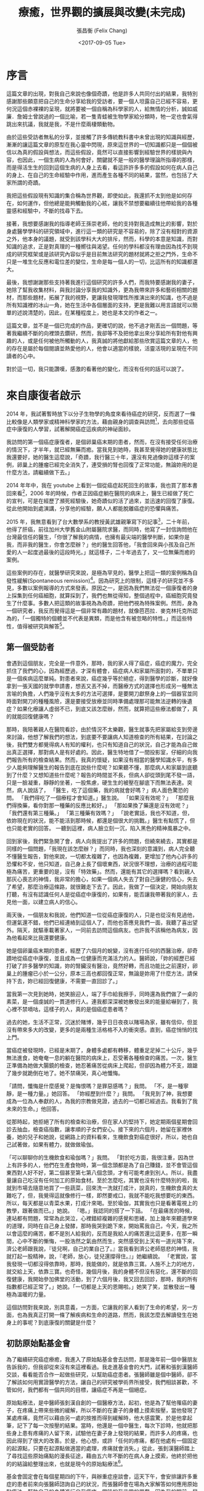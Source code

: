 #+TITLE: 療癒，世界觀的擴展與改變(未完成)
#+DATE: <2017-09-05 Tue>
#+AUTHOR: 張昌衡 (Felix Chang)
#+EMAIL: funal.zhang@gmail.com
#+VERSION: 0.3

* 序言

  這篇文章的出現，對我自己來說也像個奇蹟，他是許多人共同付出的結果，我特別感謝那些願意把自己的生命分享給我的受訪者，要一個人坦露自己已經不容易，更何況這個赤裸裸的呈現，就將要被一個自稱為科學家的人，給無情的分析，誠如威廉．詹姆士曾說過的一個比喻，若一隻青蛙被生物學家給分類時，牠一定也會氣得跳出來抗議，我就是我，不是什麼兩棲類動物。

  由於這些受訪者無私的分享，並接觸了許多傳統教科書中未曾出現的知識與經歷，漸漸的讓這篇文章的原型在我心靈中閃現，原來這世界的一切知識都只是一個個被信以為真的假設與想法，而這些假設，竟然可以直接影響到經驗世界的樣貌與內容，也因此，一個生病的人為何會好，關鍵就不是一般的醫學理論所指導的那樣，而是得活生生的回到這個生病的人身上去看，看這許許多多的假設如何在病人自己的身上、在自己的生命經驗中作用，進而產生各種不同的結果，當然，也包括了大家所謂的奇蹟。

  我把這些假設現有知識的集合稱為世界觀，即使如此，我還抓不太到他是如何存在，如何運作，但他總是能夠觸動我的心絃，讓我不禁想要繼續往他帶給我的各種靈感和經驗中，不斷的找尋下去。

  接著，我想要感謝我的指導老師王孫崇老師，他的支持對我造成無比的影響，對於身處醫學學科的研究領域中，進行這一類的研究是不容易的，除了沒有相對的資源之外，他本身的議題，就受到該學科大大的排斥，然而，科學的本意是知識，而對知識的追求，正是對真理的一種嚮往與渴望。任何的學科都沒有理由因為找不到現成的研究框架或是該研究內容似乎是目前無法研究的題材就將之拒之門外，生命不只是一堆生化反應和電位差的變位，生命是每一個人的一切，比這所有的知識都還大。

  最後，我想謝謝那些支持著我進行這個研究的許多人們，而我特要感謝我的妻子，她除了幫我收集材料，與我討論分享我的知識外，更為我帶來許多和藝術相關的題材，而那些題材，拓展了我的視野，更讓我發現理性所推演出來的知識，也不過是所有知識裡的冰山一角，她在生活中各個層面的支持，更是我難以用言語就可以簡單的述說清楚的，因此，在某種程度上，她也是本文的作者之一。

  這篇文章，並不是一個已完成的作品，更確切的說，他不過才剛丟出一個問題，等著我繼續不斷的向裡頭去鑽研，然而，我卻等不及把他拿出來分享給所有對他有興趣的人，或是任何被他所觸動的人，我真誠的將他獻給那些欣賞這篇文章的人，他的存在是屬於每個閱讀並熱愛他的人，他會以適當的樣貌，活靈活現的呈現在不同讀者的心中。

  對於這一切，我只能讚嘆，感激的看著他的變化，而沒有任何的話可以說了。

* 來自康復者啟示

  2014 年，我試著暫時放下以分子生物學的角度來看待癌症的研究，反而選了一條比較像是人類學家或精神科學家的方法，藉由親身的調查與訪問[fn:1]，去向那些從癌症中康復的人學習，試著解開癌症這疾病的神祕面紗。

  我訪問的第一個癌症康復者，是個卵巢癌末期的患者，然而，在沒有接受任何治療的情況下，才半年，就已經無藥而癒。當我見到她時，我甚至覺得她的健康狀態比我還要好，她的醫生這麼說，「奇蹟，我行醫三十年，還沒有見過像妳這樣子的案例，卵巢上的腫瘤已經完全消失了，連受損的腎也回復了正常功能，無論妳用的是什麼方法，請繼續做下去。」

  2014 年年中，我在 youtube 上看到一個從癌症起死回生的故事，我也買了那本書回來看[fn:2]，2006 年的時候，作者正因癌症躺在醫院的病床上，醫生已經做了死亡的宣判，可是在經歷了瀕死經驗後，她奇蹟似的活了過來，並迅速的回復了康復。從此他開始到處演講，分享他的經驗，願人人都能脫離癌症的恐懼與痛苦。

  2015 年，我無意看到了台大數學系的教授黃武雄親筆寫下的記事[fn:3]，二十年前，他得了肝癌，前往加州大學舊金山附屬醫院求醫，而同時，他寫了一封信詢問他在台灣最信任的醫生，「你很了解我的病情，也擁有最尖端的醫學判斷，如果你是我，而非我的醫生，你會怎麼辦？」他的醫生回答他，「我會回來與小孩及自己所愛的人一起度過最後的這段時光。」就這樣子，二十年過去了，又一位無藥而癒的案例。

  這些案例的存在，就醫學研究來說，是極為罕見的，醫學上把這一類的案例稱為自發性緩解(Spontaneous remission)[fn:4]。因為研究上的限制，這樣子的研究並不多見，多數以案例報導的方式來發表。原因之一，是因為我們無法從一個康復者的身上採集到任何癌細胞，就算採到了，我們也無從得知，整個過程中，癌細胞究竟發生了什麼事。多數人把這類的故事視為為奇蹟，把他們視為特殊案例。然而，身為一個研究者，我反而覺得這是一個非常有趣的題材，就像芭芭拉．麥克林托克所認為的，「一個獨特的個體並不代表是異類，而是他含有被忽略的特性。」而這些特性，值得被研究與解答[fn:5]。

** 第一個受訪者
   會遇到這個朋友，完全是一件意外，那時，我的家人得了癌症，癌症的魔力，完全抓住了我們的心，因為經歷過，才深有體會，癌症病人和家屬所面對的，不單單只是一個疾病這麼單純。對患者來說，癌症幾乎等於絕症，得到醫學的診斷，就好像拿到一張天國的就學申請書，想丟又丟不掉，而醫療方式的選擇也形成另一種無法言喻的負擔，人們幾乎沒有太多的方法可選擇，是要開刀獻祭身上的一個器官並同時面對開刀的種種風險，還是要接受放療並同時準備處理那可能無法逆轉的後遺症？如果化療讓人虛弱不已，到底又該怎麼辦，然而，就算把這些療法都做了，真的就能回復健康嗎？

   那時，我陪著親人在醫院看診，由於情況不太樂觀，醫生就事先把家屬給支到旁邊來討論，他想了解我們的想法，到底要不要讓病人知道檢查的所有結果，在討論之後，我們雙方都覺得病人有知的權利，也只有知道自己的狀況，自己才能為自己做出真正選擇，那對病人是有好處的。因此，醫生特地借了一間投影室，仔細的向我們報告所有的檢查結果。然而，我真的懷疑，如果沒有相當的醫學知識水平，有多少人能夠理解醫生的報告到底在說些什麼呢？如果聽不懂，那麼病人和家屬到底聽到了什麼？又想知道些什麼呢？報告的時間並不長，但病人卻從頭到尾不發一語，只是一臉凝重，靜靜的坐著，一股焦慮，硬生生的被壓在腳底下而無法表達。突然，病人說話了， 「醫生，吃了這個藥，我的病就會好嗎？」病人面色驚恐的問。 「我們得吃了一個療程才會知道。」醫生說。 「如果沒有效呢？」 「那麼我們得換藥，看你對那一種藥的反應比較好。」 「那如果換了藥還是沒有效呢？」 「我們還有第三種藥。」 「第三種藥有效嗎？」 「說老實話，我也不知道，但，依妳現在的狀況，能不能活到那時候，都還是個很大的挑戰。」醫生有點慌了，但也只能老實的回答。 一聽到這裡，病人臉立刻一沉，陷入黑色的精神風暴之中。

   回到家後，我們緊急開了會，病人向我提出了許多的問題，但繞來繞去，其實都是同樣的一個問題，「我現在該怎麼辦？」而同時，我也深刻的意識到，病人完全聽不懂醫生報告，對他來說，一切都太複雜了，也因為複雜，更增加了他內心許多的恐懼和不安，他只知道，自己身上長了個壞東西，狀況很不理想，治療的過程可能極為痛苦，更重要的是，沒有「特效藥」。然而，還能有其它的選擇嗎？看到親人那灰心喪志的神情，我非常的擔心，如果一個病人失去了對自己康健的信心，失去了希望，那麼治療這條路，就很難走下去了。因此，我做了一個決定，開始向朋友打聽，有沒有認識任何人是從癌症中康復的，如果有，能否讓我帶著我的家人，去見他一面，以建立病人的信心。

   兩天後，一個朋友和我說，他們知道一位從癌症康復的人，只是也從沒有見過他，但運氣還不錯，他們已經連絡到這個人了，而他也答應見我們一面，我聽了喜出望外。隔天，就驅車載著家人，一同前去訪問這個病友。也許我不該稱他為病友，因為他看起來比我還要健康。

   她是個卵巢癌末期的患者，經歷了六個月的蛻變，沒有進行任何的西醫治療，卻奇蹟地從癌症中康復，並且成為一位健康而充滿活力的人。醫師說，「妳的經歷已經打破了許多醫學的知識，妳的腎臟沒有醫治，竟然好轉，而且功能比之前還好，卵巢上的腫瘤已小於一公分，原本三高也都回復正常，無論是妳用了什麼方法，請保持下去，妳已經回復健康，不需要一直回診了。」

   當我第一次見到她時，她笑臉迎人，端了手巾給我擦手，同時還為我們做了一桌的素菜，是一個虔誠的一貫道修行人。連我都深深被她散發出來的能量給嚇到了，我心裡不禁嘀咕，這樣子的人，真的是個癌症患者嗎？

   過去的她，生活不正常，沉迷於賭博，幾乎日日夜夜以賭場為家，雖有信仰，但並沒有帶來多大的改變，更多的是兩種生活格格不入的衝突感。直到，癌症悄悄的找上門。

   當癌症被發現時，已經是末期了，身體多處都有轉移，體重足足掉二十公斤，幾乎無法進食，她奄奄一息的躺在醫院的病床上，忍受著各種檢查的痛苦。一次，醫生正準備為她做大腸鏡的檢查，她忍著痛苦從病床上爬起，但卻因為體力不支，踉蹌了幾步就跪倒在地了。她不禁痛哭，真心地懺悔。

   「請問，懺悔是什麼感覺？是悔恨嗎？是罪惡感嗎？」我問。 「不，是一種寧靜，是一種力量。」她回答。 「妳經歷到什麼？」我問。 「我見到了神，我想要成為一位為人奉獻的人，為我的宗教做見證，過去的一切都已經過去。我看到了我未來的生命。」他回答。

   從那時起，她拒絕了所有的檢查和治療，但在家人的堅持下，她定期兩個星期會回診去抽血，檢查癌指數，讓孝順的子女們安心。接下來的六個月，她留在家裡休養，她的兒子和她說，從網路上的資料看來，生機飲食對癌症很好，所以，她也自己試著做，如果有體力，就做做瑜伽。

   「可以聊聊你的生機飲食和瑜伽嗎？」我問。
   「對於吃方面，我很注重，因為世上有許多的人，他們在生產食物時，第一個念頭都是為了自己賺錢，並不會管這個東西對人好不好，第二個甚至第七第八個念頭，才有可能考慮到別人。所以，我盡量讓自己吃沒有任何加工的原始食材。至於怎麼吃，其實也沒有什麼特別的啦，我就到市場去隨意地買了一些蔬菜，回來洗一洗就打成汁，說真的，生機飲食真的太難吃了，但，我覺得這就像修行一樣，即然要戒口，我就不能吃我想要吃的東西。所以，每天都是以青菜水果，打成汁來喝。至於瑜伽，其實我也只是看著電視上的教學，跟著做而已。」她說。
   「嗯。」我認同的搭了一下話。
   「在最痛苦的時候，連站都有問題，常常為此哭泣，心裡錯綜複雜的感覺和思緒，加上幾年來聽道學來的道理，同時在自己身上發酵，那時我哭到跪下來，開始罵我自己，今天，我之所以會這麼的痛苦，都不是別人給我的，反而是我給人的痛苦還比這更多，在那一瞬間，心中不斷的慚悔，一股浩然之氣由然而生，突然感受到上天有一道光降下來，濟公老師跟我說，『徒兒啊，自己的業自己了。』當我看到濟公老師慈悲的神情，我就打起一股精神，說，『老師，放心，徒兒還撐得住。』」她繼續說。 「老實說，當我發現一切都沒得依靠時，那時，我能做的，就是依靠三寶。人施不上力的地方，就交給上天，依靠三寶。也奇怪，幾個月後，我的身體不但沒有惡化，還不斷的回復健康，我開始參加佛堂的活動，到了六個月後，我又回去回診，那時，我的所有指數都已經正常了。」她說。「一切都是上天的恩賜啦。」她笑了笑，並散發出一種極為溫暖的力量。

   這個訪問對我來說，別具意義，一方面，它讓我的家人看到了生命的希望，另一方面，也為我真正打開一條了解疾病和生命的道路，然而，我該怎麼去解讀發生在她身上的事呢？到底康復的關鍵是什麼？

** 初訪原始點基金會
   為了繼續研究癌症療癒，我進入了原始點基金會去訪問，那是幾年前一個中醫朋友告訴我的，但我卻從來沒有來這裡看過。我走進基金會的大門，試著和張釗漢醫師交談，看看能否合作一起做些研究，以幫助癌症患者。張醫師雖是個中醫師，卻不了解該如何用實證醫學的方法，讓自己的研究被學術界所接受，我們相談甚歡，不管如何，我們都有一個共同的目標，讓癌症不再是一個絕症。

   原始點療法，是中醫師張釗漢自創的一個醫療方法，起初，他是為了幫他罹癌的妻子，在疼痛上帶來些微的緩解，所以不斷的在妻子的身體上摸索按壓，當他發現了某處疼痛，竟然可以藉由另一處的按推而得到緩解時，他大感震驚，於是他拿起筆，記下了每一次按壓的結果。當時，他還是一個中醫生，每次下診時，他就把那些身上患有疼痛的人留下來，試驗他在妻子身上發現的結果，而許多人的疼痛，也因此得到了很大的改善。於是，他心想，或許「任何的疼痛，都在他處有一個固定的起源點，只要在起源點做適當的處理，疼痛就會消失。」從此，張釗漢醫師踏上了尋找這些原始痛點的漫長征途，藉由五六年不斷的在病人身上摸索，他終於把他的的結論給整理出來，也就是現今的原始點療法[fn:6]。

   基金會固定會在每個星期四的下午，與辦重症座談會，這天下午，會安排讓許多重症的患者前來向張醫師諮詢自己的狀況，而張醫師會在場為大家解答如何應用原始點療法，幫助自己的身體進行自我療癒，當時的我非常的興奮，因為我的眼前，居然坐著四、五位從癌症中康復的患者，他們現在都在基金會裡當志工，分享他們的生命故事，幫助患者如何進行自我療癒的工作。我一邊看著他們服務別人，一邊聽著張醫師的講述，然而，我的目光，卻總是會被那些受苦的患者給吸引，我想聽他們的故事，想給他們希望，讓他們有路可走。

   幾次座談下來，我發現患者的主訴，大概可以分為兩種，一種是對自己身體狀態的不確定感而引發的焦慮與恐懼，而另一類則受困於苦楚的症狀中而無法自拔的人。第一類人需要答案，需要希望，而第二類人需要一些方法來真的緩解他們的痛苦，不然，他們根本就不可能把他們的注意力稍稍的從這個個痛苦中移開，走向其它的可能。然而，我卻完全沒有辦法提供他們任何想要的答案。於是，我帶著這兩個問題，繼續前進，我開始了我的訪談工作，不只訪談那些因原始點而康康復的人，也試著去了解整個基金會所傳達的醫療思想與運作情形。

   在深入的了解了原始點療法的理論後，我的內心卻因為出現在我眼前的許多矛盾現象，而感到十分的困惑，例如，原始點療法為是反對生機飲食的，張釗漢醫師說，「有一些重大疾病的患者，都會去吃生冷的食物，例如水果，他們認為沒有煮過的這些食物，有更多的維生素，所以鼓勵大家要吃水果或是生冷的疏菜，很多人相信了，都開始使用生機飲食。當時，我太太罹癌的時候，我也試過生機飲食，生機飲食一方便價格更高，但我太太吃了也一樣不舒服。基金會有一個患者，吃了七年多的生機飲食，身體寒涼，結果去醫院檢查出癌症。很多人不了解寒涼傷人的概念，他們不知道許多疾病的病因就是寒涼，平常吃的時候感覺很好，可是一旦身體的平衡出了問題，要改變就很困難了。」

   然而，第一個受我訪問的朋友，不正是食用了生機食飲嗎？這中間是不是有什麼祕密被我忽略了呢？我想知道答案，我花了許多的時間待在圖書館和書局，尋找許多替代療法和食療的資料，那時，我才驚覺，原來有這麼多的療法可以選擇，有那麼多的飲食建議可以供我們做參考，但問題是，不論那一種療法，都有人無效，也都有人受益，那麼，到底該選擇那一個？那一個才有效？


* 研究方法的困惑
  即然身為一個學過生物資訊的科學家，要回答這個問題，想來也是十分簡單，用實證醫學的想法，我只需要做個隨機雙盲的實驗，透過統計的分析，就能知道這個療法是否有用。為何要做雙盲測試？因為我們得排除安慰劑效應，為何要做統計分析，因為就醫學科學的角度而言，我們無法就單一個案，直接論這個療法是有效的。但，事情可沒有這麼簡單。讓我們先從安慰劑聊起。

** 奇怪的安慰劑效應
   安慰劑指的是「在沒有明顯物質介入的情況下，心理治療身體的力量。」有時候，這種效應是由於服用假藥所引起的，通常，這些假藥是由對人體不起化學作用的物質所製造的藥丸，這種藥丸被稱為安慰劑 —— 拉丁文的意思是「取悅」[fn:7]。

   每一次，有新藥或是新的療法在試驗時，都要和安慰劑做比較，如果效果比安慰劑還要好，那麼這個新藥或新的療法，才可以稱為是有療效的，因為安慰劑的效果是這麼的強大，使得醫學研究幾乎無法忽略他的存在，只能盡可能的排除它。所以我們得做隨機的雙盲實驗，甚至是三盲實驗。雙盲實驗要求實驗者或受試者都不知道實驗的內容，而三盲指的是連參與統計分析的人也不知道實驗的內容，這麼做的目的，是為了排除有人在有意或無意狀態下，對實驗中造成偏頗結果。

   例如，今天我發明了一顆治療高血壓的藥物，我想知道這顆藥物是真的有效，還是只是心理因素造成的安慰劑效應，那麼我就該設計一個實驗來排除心理因素以證明它有效。首先，我們得隨機地把受試的人分成兩組，一組接受安慰劑，另一組接受我發明的新藥，我不能讓受試者知道自己吃的是新藥或是安慰劑，以免干擾受試者的反應，但同時，我也必需讓參與實驗的操作人員，也不知道誰吃了新藥還是安慰劑。以免他們有意或無意的暗示了受試者，或者有意或無意的在報告中，回報較偏頗的結論。如果做的更深入一點，我會讓統計分析人員也不知道實驗的內容，以免他們做出不當的分析，回報偏差的結果。在這樣子的實驗設計下，如果我的新藥，仍然比安慰劑有更高的療效，那麼我就可以說，我發明的這顆新藥，是有療效的。

   從另一個角度來說，為什麼不能和沒有吃藥的人比呢，而必需得和吃安慰劑的人比？因為，我們無法對實驗操作人員或是受試者隱瞞他們有沒有吃藥，吃藥的人就是知道他們有吃藥，沒吃的就是知道他們沒吃，所以隨機雙盲在這種實驗設計中是做不到的，也因此，我們就無法知道藥效是來自於安慰劑效應還是來自於藥本身的化學作用，所以我們只好和安慰劑比，但即使如此，依然有盲點。

   一個受過有經驗且受過良好訓練的分析者，總是有辦法從分析之中猜出實驗的內容是什麼，要排除他們主觀的因素並不那麼的容易。再者，就算你不讓受試者知道自己吃了什麼東西，他們仍然可以從藥物的反應，直接引起安慰劑反應。也就是說，把副作用轉化成真正的藥效。更進一步，有研究指出，即使讓受試者知道自己吃的是安慰劑，受試者依然會出現安慰者的反應，也就是說，即使我知道我吃的只是澱粉，我依然可以因此而得到相對的療效。那麼我們到底排除了什麼呢？藥效真的是獨立於主觀的意識而超然的存在嗎？

   安慰劑效應的想法，不斷的在心裡徘徊，這讓我開始不斷的去檢視醫療理論所擁有的效力與醫療的本質。

   2002 年，新英格蘭醫學期刊上，刊登了一篇關於安慰劑外科手術的研究，研究者隨機的把一群需要動膝關結手術的病人隨機分成三組，一組接受灌洗的手術，一組接受進一步的清創手術，而最後一組只接受了安慰劑手術，也就是說，第三組的手術中，病人只有皮膚被劃開一個小洞，但沒有做進一步的任何治療，神奇的是，這三個手術帶來的結果，在統計上居然沒有任何的差別[fn:8]。這個論文的出現，讓我大感吃驚，就連開刀也同樣存在著安慰劑效應，更另人吃驚的是另一篇發表在《疼痛》的論文，該論文把一群下背痛的病人分成兩組，一組給予常規的治療，另一組給予常規的治療外，在加上安慰劑的藥物，但醫生很明確的讓患者知道，那只是一顆安慰劑。另人意外的是，從這組加上安慰劑藥物的患者得到的結果，竟然比沒有服用安慰組的那一組還要好，後來研究者又讓沒有服用安慰劑的那一組，也服用安慰劑，結果患者的情況也明顯的提升了[fn:9]。

   即使我們真的完全排除了安慰劑效應，得到了一個超然於主觀之外的真實藥效，但卻依然無法阻止在治療的過程之中不斷發生的安慰劑效應，整個治療的過程中，人的主觀都在場，醫生和病人的心理狀態都會對治療帶來許多不同的影響，甚至連檢查本身都可能是一種治療。以 X 光為例，《英國醫學期刊》的一個研究指出，他們比較入院進行 X 光檢查的 210 位與未照片子的 211 位下背痛患者，即使他們都接受了同樣的醫療程序，但有照 X 光片的患者，雖然他們覺得有受到適當的治療，但卻沒有得到多少效果，反而他們的疼痛還持續了更長的時間。其中的原因，可能可以歸咎於 X 光片，觀看受損的椎間盤催化了患者事態嚴重的觀感[fn:10]。這種以負面效果出現的安慰劑效應，醫學上稱為 nocebo effect，中文譯作，反安慰劑效應。

   一個我親身經歷的例子，或許可以為檢查帶來的療效，做出最好的見證。
   #+BEGIN_QUOTE
   我的一個朋友因為背痛而向我抱怨了許多天，最終他終於受不了，請我陪他一起去骨科看醫生，到了診間，他告訴醫生他的病情，醫生很仔細的檢查之後，就請他先去照 X 光，然後再回到診間看結果。半個小時後，結果出來了，我們又被醫生叫進診間，醫生看著我的朋友，笑笑的把 X 光片拿出來，以一種極為輕鬆且愉快的口吻指著 X 光片說，「這是我看過最漂亮的脊椎了，看看這個漂亮的弧形，你的腰沒有問題。」我的朋友聽了，驚訝的不得了，而同時，他的下背居然馬上就不痛了。
   #+END_QUOTE

   那麼，我們究竟如何在整個醫療的過程中，除掉安慰劑效應呢？我想引用威廉．詹姆士[fn:11]的一句話來為這個段落做個總結，他說，「科學說應該壓抑經驗中自我的因素，這實在很荒謬。現實的主軸到處是自我的立場，這些立場就像串在現實軸線上的念珠一樣。要以人們以各人的各種感受來描述世界，卻在敘述中忽略這些人的想法和態度，就好像把菜單當成真正的食物一樣。」也許，未來我們應該用機器人來取代醫生，並且用機器人取代患者，安慰劑效應才有可能真正的被機器人效應所移除吧。


** 醫學研究的困惑
   為了更進一步的了解醫療的本質，我開始思索過去在從事生物資訊的研究時，所碰到的種種問題，現在看來，裡面似乎藏著許多驚人的線索。從前，我工作的單位剛好接軌了一項最新的生物研究技術，也就是次世代定序，我們利用它開始研究各種物種基因組的問題，當然也包括了最熱門的癌症。我所在的部門，集結了許多各種不同領域的專業人員，是一個跨學科合作的研究團隊，也因此，我才發現了不同背景的人，看待問題與解決問題的思考與態度上是多麼的不一樣。

   一個生物學家，在收集研究的材料時，他們會用已知的技術去粹取他們想要研究的對象，然而，在這個步驟，總是隱藏著影響研究的重要關鍵，但卻常常被研究人員所忽略，在大多數的狀況下，這個研究對象，是不易被粹取出來的，而只有在這個對象已經被粹取出來之後，實驗才算真正的開始。例如，一個粹取不到蛋白質的操作，會被歸咎於自己技術的不成熟，或是一次的運氣不好，從來沒有人懷疑過，這個蛋白質在多樣性的個體中，有可能不存在。而這個問題，並不是一個會被研究的問題。再舉另一個例子，很少人知道，把癌細胞打進小鼠後，為何仍會有些小鼠不會長出腫瘤來。因為，實驗是從小鼠已經長出腫瘤了之後，才算開始，而那些沒有長出癌腫瘤的健康小鼠，不在我們的研究範圍之內。

   面對這樣子的問題，總是有人會提出質疑，何以各實驗室不願統計某研究對象被粹取出來所有結果，如果資料累積的夠多，我們很容易就可以利用統計的知識，把技術上的誤差加以排除，剩下的，就是生物上的問題了，如此一來，一次失敗的操作，才能被公正的認定為是否是人為的疏失。那些真正被確認為負向結果的資料，反到是極有被發表的價值。只是在現行的生物醫學環境下，這些實驗失敗的數據，或者說是沒有正向結果的數據，通常都沒有得到該有的記錄，人們只記錄正面的結果，也因此，那些被發表的論文，其實也都只呈現出實驗的一小部分結果而已，這個現象讓我開始不斷的懷疑各種生物資料庫中的資料，是否是以一種偏差的形態，存在於資料庫之中，而知識就以一種看似愈來愈豐富，但其實是愈來愈偏差的方向，開始不斷的累積和進步。

   2012 年，C. Glenn Begley 和 Lee M. Ellis 發表了一篇評論，他們希望那些負面結果的資料能夠被發表，也希望論文的編輯和評審，應該要認同這些負面的實驗結果，帶有和正面結果等價的資訊[fn:12]。而 Ben Goldacre 更在 TED 公開的演說中說道他被論文結果誤導的經驗，他說，「有一種叫 rebozetine 的藥，我曾把這種藥物開做處方，對抗憂鬱症，身為一個菜鳥醫生，我竭盡所能的查詢，與此藥有關的研究，其中一篇表示 reboxetine 比安慰劑有效，又有三篇表示 reboxetine 和其他的抗憂鬱藥效果相當，由於其他藥對我的病人幫助不大，我就嘗試使用藥效類似的reboxetine，結果我被誤導了，事實上，在七項比較 reboxetine 與安慰劑的實驗中，只有一個的結果是正面的，其他六項負面的結果都沒被公布；有三項顯示reboxetine 與其他抗憂鬱劑效果相當的實驗結果被公布，但有三倍的病例顯示reboxetine 的效果，不如其他治療方式，這些結果也並未被公布，我覺得被誤導了。」[fn:13]如果大家知道，許多關於克流感的研究結果也沒有被發表，大家還敢服用克流感嗎？[fn:14][fn:15]

   想像一下，如果我丟了 100 次銅版，得到了 50 次正面和 50 次反面的結果，可是我卻告訴你，我得到了 50 次的正面，和 2 次的反面。那你會認為我的銅版是公正的嗎？還是你會覺得我根本是個作弊的賭徒？如果我是個做整合性分析的研究人員，我把這 50 次正面的結果和 2 次負向結果的資料，放在一起，進行一次整合性的分析，我得到的結果，也就是藥是有效的，真的可以讓人相信嗎？

   這種丟數據的現象，也同樣發生在臨床醫學上，只是他們背後的動機，可能更高尚的多了。辛達塔．穆克吉說： 「我從已經完成腫瘤科臨床研究醫生訓練的醫師那接收了一批參加試驗的病人，即使是粗略的檢查，也能看出我負責的這些病患對藥物的反應良好，有位女姓的腹部中有個大腫瘤，幾個星期後便縮小了，另一位病人因為腫瘤轉移而產生的疼痛也大為滅緩，其它臨床研究醫師也在自己負責的病人中觀察到類似明顯的反應。我們談到這個藥物，充滿了敬意，這個藥物的效果這麼好，可能可以改變癌症治療的整個面貌，六個月過去後，結果出來了，卻讓人大失所望。為了了解發生了什麼問題，我們仔細的研究資料，原因就變得明顯了。每位轉移給新受訓醫師的病人都是對藥物有反應的病人，沒有反應的病人，就會交給經驗老道的主治醫師去處理，這種分配方式並沒有任何的預設，就只是想要幫助病人而已，卻嚴重扭曲了實驗。」[fn:16]

   另一個遇到的問題是，當我和一群生物研究人員合作的時候，就常常有許多人來問我，他的實驗要怎麼做統計分析，可是每次看完實驗數據後，我就非常的傷腦筋，那通常會是一個三重覆的實驗，也就是樣本數只有三的實驗。在這麼小的樣本數下，我並不認為有任何好用的統計技術可以使用，即使樣本符合常態分布，也會因為平均值過於不穩定而得到不穩定的 p-vaule，我仔細的和這些研究人員討論過這個問題，而他們只能無耐的說，經費有限，三重覆已經很難得了。2013 年，Nature Reviews Neuroscience 的一篇文章，也談到了樣本數過低的問題，文章認為，樣本數過低，不單單只是統計上效力變低了，也影響了我們得到正確結果的可能性[fn:17]。由於實驗設計和統計方法的不嚴僅，加上過低的樣本數，造成許多的生物醫學結果，可能都是錯的[fn:18]。

   有一段時間，我開始利用整合性分析(meta-analysis)的技術，分析高通量數據的資料(主要是次世代定序的資料和基因微陣列晶片的資料)，試著了解癌細胞的各種特性，然而，在我下載了不同相關論文的所有的原始資料後，我大受打擊。我把所有的資料都做了一次分析，發現他們的結果都不一致。更奇怪的是，我用不同的統計方法，就會有不同的結果，那麼，出現在我眼前的這堆資料，到底是什麼？我到底該選那擇那一個結果？到底如何決定要用那一個統計方法？感覺似乎是我可以自由的決定，只要我能夠說出一段看似合理的故事即可，這個現象，讓我感到非常的不安。

   於是，我開始深入的去看這些統計方法的論文，統計的方法會有不同，通常是因為他們對該類的實驗做了一個預設性的假設，藉由該假設，推論出一個適用的機率模型，並寫成一個分析的程式，然後和現有的工具加以比較，如果這支程式比現有的工具更好，那麼它就是個好工具。統計學家並不會去懷疑或證明這些假設是否符合真實的情況，而是讓程式運算出來的結果自己說話，做一種無需證明的證明，如果這類資科你分析的夠多，用的工具也夠多，而你剛好是那個不會丟掉數據的人，那麼，這其中矛盾結果的數量，絕對讓人嘆為觀止。科學家不知為何，直接忽略了這個現象，反而走上另一條路，也就是利用資料庫中用現有的資料，或是已發表的論文，來證明自己的論點是正確的，或者是，選一個看起來還算漂亮的結果，做一次生物實驗的驗證。走到這一步，統計愈來愈像是一個發表論文必要的手續，而不是一個嚴謹的研究方法。如果生物的研究，本身就是傾向於丟掉沒有正面結果的資料，而統計分析的結果，也得用現有的資料來證明自己是對的的話，我們可以預料，被發表的資料，偏差就只會愈來愈大，大到無法想像的地步。

   另一個在醫學研究上我常常在想的問題，反而是統計，並不是說統計有錯，而是，在多數的狀況下，統計所描述的都是一個群體，平均值、中位數，某種程度上，都抹去了個體的差異性了。例如，當我們用統計的方法，說全台灣的男生，在統計的平均上比女生的身高更高時，那麼，我們能說，每一個男生都比女生高嗎？我想是不能的，但這個狀況，卻真真實實的發生在醫學這個學科上，我們做了大規模的統計研究來證明某個療法的療效，然而，我們面對的對象，卻是個體，不是一整個整體，而醫學常常犯了一種以全概偏的謬誤。

   這個謬誤，又稱為「區群謬誤」[fn:19]。當我們僅基於群體的統計數據就對其下屬的個體性質作出推論，就是犯上區群謬誤。舉一個很簡單的例子來說明，有兩個機器，各有一百顆骰子，A 箱中每一顆骰子都是公正的骰子，B 箱中每一顆骰子都不一樣，但總共有 100 個骰子面 1，100 個骰子面 2，100 個骰子面 3，100 個骰子面 4，100 個骰子面 5，100 個骰子面 6。現在，我們把這兩個箱子當成骰子機，每次機器會從中隨機的選出一顆骰子並擲一次骰子，那麼，兩台機器得到1的機率是均勻的，也就是 1/6，然而，我們能推論每一顆骰子擲到1的機率是 1/6 情況，只會發生在 A 箱，B 箱則每一顆骰子得到 1 的機會都不同。

   因此，運用到統計在醫學上時，就要很小心了，當我們說經由大規模統計得到某癌症的存活率是 1/6 時，個體的存活率是多少？我相信情形更接近 B 箱，我們是無法知道的。當我們說，經由大規模統計，得到止痛藥產生止痛的這個藥效的機率是 1/6 ，那麼，每一個個體在服用顆止痛藥獲得止痛的這個藥效的機率是多少？我相信情形也是更接近 B 箱的。這個不當的推論，問題不在於統計本身，而是人們在使用統計時，內心所預設好的一個無聲的假設，「每一個個體都是一樣的」，或者是，「群體中的所有個體都有群體的性質。」假設某個大規模的醫學研究告訴我們，某種癌症的五年存活率只有百分之四，而醫生就用這百分之四的結果來對他們的患者做宣判，甚至還預估他可能存活時間有多少，這就犯了以全概偏的錯誤，而不幸的是，當醫生這麼宣判時，反安慰劑效應就可能這麼發生了，病人幾乎只能近乎絕望的等著自己的死期。我們對統計的濫用，已經到了一種近乎隨便的態度了。

   我曾問過一個來研究單位面試博士後研究員的生物資訊博士班畢業生，我讀了他的論文後，問他的分析程式是用什麼語言寫的，他吱吱唔唔了半天，才說那支程式是他的學弟寫的，我問他統計上 P-value 的定義是什麼，他居然也答不出來，我的同事受不了了，直接問他他的專長是什麼，他說，「我的專長是撰寫英文論文。」我們聽了嚇了一跳，但某種程度上也肯定了他的專業，因為這也反應了生物醫學研究的另一個層面，一個精於撰寫論文的專家，可能擁有更高的機會讓自己的論文被發表，科學研究，至少在生物醫學領域來看，一點都不科學。

** 醫療理論與現實的差距

   當一蛋白質動力學在細胞層次被決定時，這個蛋白質在人體真的會以同樣的方法進行運作嗎？答案是未知的，我們幾乎所有的實驗，都是建立在一種孤立的模型，並假設環境的影響是均質的。這種孤立模型，與現實世界，有著很大的落差。一般生物研究使用的標準老鼠，被認定為在不同的實驗室都會帶來相同的結果，然而，基因與環境的交互作用，可能就會讓不同的實驗室，產生不一樣的研究結果[fn:20]。我們的基因組，原本就不是孤立的存在，整個基因組的調控網路，就是用來和整個環境一起產生作用，當我們使用空白的環境來研究時，研究的結果真的會發生在我們的身上裡嗎？機會顯然是不大的。那麼，從基礎的研究上，就開始累積許多的偏差和不確定性(不論是否是人為的)，一直累積到這些研究被應用到醫療之上時，偏差和不確性會有多大，就不是我所能估計的了，我不得不思考醫學為何有效。

   醫學期刊《剌胳針》，出現了一篇關於一種心臟雷射手術治療法(TMR)的報告，在該項臨床研究計畫中，有一百八十八位接受測試的心血館患者分成了兩組，一組接受 TMR 和傳統藥物治療，另一組則只接受藥物治療，兩組分別接受為期十二個月的定期追蹤：在接受雷射洞穿手術的試驗中，不管是在負荷心電圖或是跑步機試驗中，都看不到手術的效果。有些還出現了嚴重的副作用：有百分之五的病患不是在電射燒灼時不治死亡，就是術後即一命嗚呼。接受手術的患者在第一年中，有百分之八十九的存活率，而控制組卻有百分之九十六的存活率，因此該報告表示：「TMR 治療法的使用，是不應予以贊同的。」[fn:21]然而，在這項報告之前，醫師的宣稱是，該手術的成功是顯而易見的，有九成於術後完全不再有症狀，或至少有顯著的改善[fn:22][fn:23]。

   另一個例子，是乳癌的根除手術。當時的威廉．豪斯泰德醫生[fn:24]，認為乳房手術沒有清乾淨，才是造成復發的原因，因此，切除患病的乳房，就要做到連根拔除，才能真正的根治癌症。他不但把整個乳房給切除，還把週圍的許多組織也切除了，一勞永逸。而他的想法，很快的就遍及整個世界治療乳癌的外科手術之上。然而，事情似乎沒有這麼簡單，仍然有人復發，1940 年代，開始有一小群醫生起來反對，但徒勞無功。整個醫學界依然迷信著要進行這種根除手術。到了 1980 年，才開始有人進行隨機測試，比較根除手術和一般較為保守的手術的效果。結果顯示，兩者的療效並沒有太大的差別：接除根除手術的女性，出現了很多讓身體更衰弱的併發症，但卻沒有得到更多的好處，他們復發的機率一模一樣。[fn:25]

   這個結果對醫學的衝擊太大了，所以在 1990 年和 2000 年又再做了一次同樣的試驗，得到的結果是相同的。現在，醫學已經不再進行這樣子的手術了。然而，傷害已經造成，從 1900 年到現代，有多少人做了根除性手術呢？這些手術造成的破壞性，可能遠遠超出醫生的想像。

   上術的這些例子，在醫學界有如冰山一角，有太多類似的療法都出現過同樣的戲碼，過去一度認為有效，而後卻被認為無效，即使已被認為無效，但依然是建立在大規模的統計檢測之下，也就是說，真實的狀況是，仍然有部分的人有效。那麼，醫療到底為何有效的機制就愈顯得愈來愈難以讓人捉摸與理解。

   肺癌一直是主流醫學很難治療的一個疾病，一次偶然之下，我在網路上看到一個醫師的發言，他說，「 35 年前(1975)，有沒有治療其實差不多。那時候的治療，大概就是反正不想活了，做化療看看能不能發生什麼奇蹟，所以那時候很多肺癌診斷出來就是請病人回家去，看有什麼心願要完成。但是約 35 年前，白金類的化療藥物出來了(順鉑跟卡鉑)。癌症治療從農業時代進入工業時代，使用化療開始比不治療好了。」對於這位醫師的聲明，我充滿了各種的疑問，於是，我去查了 Cancer Statistics, 2010 裡的報告[fn:26]，我發現醫生所做的聲明，似乎與報告所呈現出來的結果，完全是背道而馳，我想試著讓癌症的死亡人數和患病人數自己來說話，現在，假設美國總人口只有 100,000[fn:27]人，那麼，讓我們來看看，歷年來，到底多少人得了癌症，又有多少人死於癌症。

   #+caption: 美國歷年癌症發生率 (來源：Cancer Statistics, 2010)
   #+ATTR_HTML: :width 50%
   [[http://i.imgur.com/52QdPfs.jpg]]

   這是美國從 1975 年開始，每年男性被診斷出為癌症的的人數，記得剛剛我們的假設，美國的人口只有 100,000 人。先把注意力集中在紅色那條線，也就是肺癌，我們可以發現，從 1975 年開始，每年被診斷出為肺癌的數字落在 90 ~ 100 人左右，一直到了 1990 年之後才開始下降，到了 2006 年時，大約是落在 75 人。接下來，我們看另一張關於癌症從 1930 ~ 2006 年死亡人數的圖。

   #+caption: 美國歷年癌症死亡率 (來源：Cancer Statistics, 2010)
   #+ATTR_HTML: :width 70%
   [[http://i.imgur.com/dGPiCkP.jpg]]

   讓我們同樣把注意力集中到紅色的那條線，也就是肺癌歷年的死亡人數。我們可以很驚訝的發現，從 1930 年開始，死亡人口一路攀升，一直到了到 1991 年，死亡人口高達 92 人左右。還記得那位醫生說的話嗎？35 年前，大概就是 1975 年之前，有沒有做化療都是等死，當順鉑跟卡鉑這兩個化療藥物在 1975 年出來後，有做化療開始變的有意義。

   可是，從我們的圖表上看起來，順鉑跟卡鉑出現在 1975 年，從那之後，肺癌的死亡人口不但沒有下降，還一路升到 92 人左右。死亡人數 92 人是什麼概念？剛剛我們在談論了在 1975 到 1991 年之間，男性的肺癌死亡人數約落在 90 ~ 100 人左右，那麼，死亡率升到 92 人，幾乎已經和發生人數處於同一個水平。我把這句段話傳達的更簡單一點，每年有 95 個人得到肺癌，但同時有 92 個人死於肺癌，那麼，得到肺癌幾乎就等於是死定了。

   按醫生的說法，順銆的出現，應該會使得 1975 年之後的死亡人數下降，可是怎麼會變成 1975 年之後的死亡人數比較高呢，甚至還一路升到必死的境界？真令人費解，一個主流的療法，居然無法在全國的肺癌死亡人數上，表現出應有的貢獻﹙例如讓死亡人口降低﹚，我真的不知道這樣子的療法，真實的療效到底有多少？

   現在我們把注意力集中到 1991 年，從該年之後，死於肺癌的人開始下降，但仔細的看，當肺癌死亡人變少的那一年，得到肺癌的人居然也開始下降，而且下降的相關性竟然這麼的高。從 1990 年到 2006 年，死亡人數從 92人 降到 70人 左右。而罹癌人數則是從 95 人 降到 75 人 左右。幾乎都降低了 30 人，一致性真驚人。幾乎死亡人數就是直接由罹癌人數所決定，醫學在肺癌的治療上，似乎沒有多大的貢獻。

   顯然，直接套用醫學的理論到臨床上是有些差距的，醫學無法給出確切的答案。伯明罕大學的社會醫學教授 Thomas McKeown 曾經這麼說，「抱持醫學進步這種先入為主的概念可能會造成誤解，許多疾病獲得改善的主因是社會」。

* 科學的本質

** 直銷上的見證
   2016 年 10 月 5 日，我為了更深入的理解為何醫療有效的想法，我決定去參觀一家直銷團體的餐會，那是我之前訪問過的一位癌症病友介紹的，他覺得他服用了該產品後，身體獲得了許多的改善。[fn:28]

   用餐結束後，他們開始有人上台介紹產品，是一個和幹細胞有關的產品，依我生物資訊的背景，我輕而易舉的就能聽出他在解釋幹細胞時帶有多少荒唐與不可相信的見解，若把他的解釋放到醫學科學的領域中來解釋，這個藥是絕對絕對不會有效的。然而，居然有一群人因為這個產品而獲得療效。

   第一個上台見證的人，她是個六十歲左右的婦女，她患有一種罕見疾病，硬皮病，該病是一種全身性自身免疫病，發病時全身的皮膚會變的非常的硬，甚至會影響到內臟。這個病目前沒有有效的治療法，他們為了治療自己，試了中醫和各種的偏方，都效果都非常有限，到後來，自己只能坐在輪椅上，也幾乎不能進食了。後來，他們吃了這個產品後，身體開始改善，原本只能坐輪椅的她，居然已經能起身活動，還能飛到新加坡參加表揚大會。

   第二個上台分享的，是一個 64 歲的大姐，身體一直受到 B 型肝炎和 C 型肝炎的折磨，甚至已經開始發生肝硬化的現象，然後，在服用了一陣子這個產品後，他的肝炎居然產生了抗體，肝炎完全康復，他為了取信大眾，還當場亮出他去醫院檢查的單據，他的肝炎確實完全的消失了。

   第三位分享的人，約四十來歲，在該公司的身份地位應該比其它的人都還要高，他會服用這個產品，是因為他就要接受洗腎了，但現在的他，身體強健，充滿活力。

   餐會後，我為了得到更多的資訊，就陪著我的朋友，陪同另一上台見證的肝炎的朋友一起回家，我抓住機會訪問了他， 「為什麼之前吃了那麼多不同的直銷的產品，卻在這裡找到了希望？」我巧妙的問。 「之前不同的直銷團體，所提供的環境，都很不好，有許多都賺不到錢，只是無止盡的屯貨賠錢，但在這家公司，並沒有這樣子的事，我很崇拜這家公司的老闆，他的風采和慈悲心，都讓我心生景仰，我希望有一天，也可以爬到更高的位置。」他神采奕奕的回答。並和我分享了很多其它朋友的見證，有人因為父親吃了有效，而全心的投入這個事業，當然，也有一些人，完全是因為事業上的不成功，而投入這個企業，他熱心的想要為我介紹更多的人給我研究，並大概的和我介紹這些人的狀況，也因為我的背景是個研究人員，他們並沒有向我推銷各種的東西，反而更向是要向我證明他們的產品有多好，他們對我反應出來的態度，我可以很直覺的排除他們對我說謊的可能。

   有趣的是，當他在向我介紹這些病友的狀況時，著重在療效的部分並不多，更多的是他們如何在這個團體裡發光發熱的故事。那時我才驚覺，那個舞台才是他們真正需要的解藥，而然，要踏上這個舞台，藥必須有效，如果藥沒有效，一切都是空談，也因此，我注意到一個很有趣的現象：在這樣子的團體之中，多數回復良好的人，都是在這個組織中極為活躍的人，他們口才好，台風好，而直銷公直直接為他們打造了一個演出的的舞台，擴展了生命發展的其它可能。

   不久之後，我又去訪問了另一個直銷團體，或許又是因為我的身份的關系，她沒有向我介紹任何的產品，反而花了很多的時間向我介紹這個公司創辦人的理念是如何讓她感動。這幾次的訪問，完全動搖了我對科學的想法，我甚至在思考，科學會不會只是真實世界裡的一個視角，不是全部。

   一位我訪問過的受訪者，他有長期失眠的問題，醫生給他 Stilnox 10mg 的藥來幫助他的睡眠，然而，他卻像我抱怨，吃了藥之後，他又而一點也不想睡，他說，
   #+BEGIN_QUOTE
   「那天，我吃了兩顆藥，可是我的精神卻出奇的好，由於長期的失眠，使的我作息不正常，也很少運動，體力已經非常的弱了，可是那天，我竟然覺得自己的精神和體力，可以好到去跑操場，一開始，我並不太相信我的感覺，但最後我決定試一試，我換上了運動服，跑到附近的運動場的跑道上，我一圈一圈的跑，我整整跑了十圈，卻完全不會覺得疲累，這種感覺非常奇怪，我甚至一邊跑一邊笑，讚嘆那種身體健康的美好感覺。」
   #+END_QUOTE
   他的反應，與預期的藥效與副作用，完全不符[fn:29]。

   1962 年的一項實驗中，Jarriet Linton 和 Robert Langs 告訴一群受試者，他們將參與一項迷幻藥 LSD[fn:30]實驗，但事實上，受試者所服用的卻是安慰劑，在服藥半個小時之後，這些人開始經驗迷幻藥的症狀，例如失去控制，對存在的意義有深入的看法等等。這些安慰劑效應，持續了數小時之久[fn:31]。幾年後，哈佛心理學家 Richard Alpert 來到東方，尋找修行人來印證 LSD 經驗的真相，他找到了數名願意試這個藥的人，有趣的是，他得到許多不同的反應，有一個人說，感覺很好，但比靜坐差，另一個人則抱怨，這個藥讓他感到頭痛。最有趣的是一名住在喜馬拉雅山下的一名修行人，這個人已經超過 60 歲，最初，Richard 只想試試 50 至 70 微毫克(百萬分之一克)的劑量，但這個人想要試 305 微毫克的藥片，Richard 遲疑了一下，還是決定把藥給了他，但那個人覺得還是不夠，最後共吞下 915 微毫克，依標準而言，這是非常大量的藥。Richard 嚇呆了，心裡期待這個人開始雙手揮舞，像妖怪一般怪叫，但結果什麼事都沒有發生，他一直保持原狀，一如往常。LSD 顯然對他無效有僅有一點點的藥力[fn:32]。吃了安慰劑可能有效，而吃了真藥卻可能沒效，藥物的作用，似乎無法用科學的定義來加以解釋。

** 科學是什麼？

   那麼，科學是什麼，到底科學回答了什麼？ 在我大量的和許多從重症中康復的人談話後，他們對科學的理解和態度，以及發生在他們身上的事，正不斷的衝擊著我的原有的想法，由於沒有受到正規的科學訓練，所以大多數的人，會用自己的想法去理解這些科學的知識。他們喜歡引用科學研究結果，然而，他們的理解常常與我有很大的出入，而我發現，重點似乎不在科學家是怎麼樣子論述這些觀點的，而是這些觀點，如何被每個人，以真理的方式加以利用。

   所謂以真理的方式加以利用指的是，人們常常引用科學研究的結果來證明自己的某些觀點，科學研究的結果，彷彿成為一個聲明，一個證據，用來把某個特別想法的重量提升到一個讓人信服的高度。以致於這些研究結果，在不同人的世界裡，竟有完全不一樣的解釋。或許我跳出來大聲的駁斥他們的想法，聲明他們所抱持的那些想法，只是他們個人的解釋，並不符合真科學實事的運作，但那一點意義也沒有。

   當我們認識到某個事物的時候，例如一顆約五百克堅硬的石頭，「它是由祖母傳下來的綠色信物，帶著一股淡淡香味，永遠與耶穌的聖像，一同冰冷冷的靜置在家裡的壇城之上，象徵著祖靈與聖靈的直接臨在，與整個族落的生命力。」我們可以把這顆石頭的各種屬性都列下來，包括了長、寬、高、形狀、大小、動運狀態，硬度、溫度、顏色、味道、組成的成份、所處的位置，由何人留下來，在那個地方生產，他和祖母的聯結，和聖靈的聯結，和祖靈的聯結，和整個族落的連結…等。如果我們有心要列，他的屬性可能無法完整的用一張紙就全部列下來，而這些屬性，全是由我們的意識所羅列出來的，每個人都會有所不同，有趣的是，人們依照其背景的不同，對所有屬性的價值認定，就會有所不同。一個的科學家，可能會把長、寬、高等當成主要的屬性，而給予長、寬、高特別祟高的地位，他武斷地斷定，其它所有的資訊，是依附在這主要的屬性之上，因為，這個主要的性質是不會受到主觀的影響而獨立的存在，他是真實，是絕對的客觀的。對一個思念祖母的父親而言，就不是這麼一回事了，這顆石頭的第一屬性，就是與祖母的連結和情感，其它所有的屬性，都沒有辦法在任何一刻，超過該屬性所擁有的價值。對一個部落而言，與祖靈的聯結是最重要的屬性，而一個基督教的傳教士，則會認可耶穌的臨在，而非其它的屬性。

   什麼是客觀？愛因斯坦說，「藉由語言的溝通，不同觀察者能夠在某個程度上比較經驗，結果不同人對於某些感官知覺會彼此相應，而另一些感官知覺則無法建立這類相應。我們習慣將不同人感覺相同的事視為真實，也就是客觀。」[fn:33]，我無法確定愛因斯坦所說的感覺相同是如何定義的，但某種程度上，這是一種共識，要達到這個共識，就必須抱持著相同或類似的世界觀[fn:34]。也因此，客觀真實，在不同文化，不同時代，不同團體和不同的信仰下，都會有著很大的不同。從某個世界觀出發而發現的事物，不見得會存在另一個世界觀的世界裡，然而，用此來否定另一個世界觀所觀察到的現象，非常常見，卻不太明智。

   義大利數學家兼自然哲學家伽利略提到，「人們普遍都有感覺到熱的經驗，在主觀感覺的敘述裡，『這個茶壺是熱的』的說法並沒有錯，錯的是，人們誤以為熱是一個真實的情況，真實的屬性，真實的性質，熱真的存在於使我們感覺到溫暖的物質裡。」從伽利略的角度出發，熱是我們賦予物理的名詞，事實上它們只存在於人類自己的意識裡。這種把某一屬性拉高成為主要屬性，而把其它屬性認定為附加在主要屬性上的次要屬性是極其主觀與武斷的，甚至能認出那些屬性本身亦是如此，而唯一能主導我們這麼做的，就是我們所擁抱的世界觀，世界觀可能是一群想法的集合與我們現下所擁有的知識，它們彼此之間，並不一定總是相容的，有時可能是極為矛盾的，但卻同時代表了生活的不同面向，這些想法之所以能成為世界觀，是因為他們堅固的深植一個人的心中，而被當成一個不證自明的真理來看待，而常常逃過了我們意識的覺察。世界觀大致上界定了我們知覺內容，定義了我們的知識，並主導了我們如何去思考與行動。

   牛頓力學，曾是解釋這個世界的經典，直到相對論問世之後，他的理論地位才開始動搖，科學家宣稱，牛頓力學只是相對論的一個特例，然而，真能從相對論中推演出牛頓力學嗎？我們真的只需要在相對論上，加上一個 (v/c)2 << 1 的假設與限制，就能推論出牛頓力學嗎？若人們只看數學式子，或許這是可行的，然而，一旦仔細的去思考數學式子背後所表達的意義，我們就會發現，那根本就是不可能的事情。當我們開始進行這樣子的推演時，我們所使用參數的各種定義，是屬於相對論的範圍。例如，時間、空間、質量等概念，在兩個理論中所代表的意涵是絕然不同的。牛頓的理論中，質量具有恒定性，但愛因斯坦理論中的質量可轉變為能量，只有在相對速度很低的狀況下，這兩種質量才能以相同的方式來度量。即使如此，這兩者之間，仍然是不同的。在牛頓力學的世界觀裡，一輛戴貨的火車，無論是停在軌道上不動，或是以每小時六十公里的時速奔馳，或以每秒鐘十萬公里的速度飛入太空，它的質量都始終如一，但相對論卻斷言，運動中的物理的質量決不是恒定不變，而是隨速度增加的[fn:35]。一個會變的質量無法推導出一個不變的質量，那是根本定義上的不同。沿著相對論出發，質量永遠可以改變的，也只能得到相對論所能推導的範圍裡。

   如果，時空的定義，不是「沒有作用的」、「均質的」、「等方的」(isotropic, 即其物理性質不因位置的不同而有所改變)，那麼牛頓力學便不能成立，而這也是愛因斯坦發展想對論時，最大的一個挑戰。然而，一但要把相對論轉換成牛頓力學，對時空的定義就得完全的翻轉，這種世界觀的改變，沒有真的親身經歷兩種世界觀，並再從中跳出來看的人，是無法完全的了解的。也因此，有人或許會嘲笑那些堅持「時空是不能彎曲的」的人不夠聰明，所以才無法了解相對論在說什麼。然而，事實上，牛頓力學和相對論，確實代表著兩種完全不同的世界觀。一個牛頓力學的信徒不會問「一台火車以每秒鐘十萬公里的速度前進時質量是多少？」因為對他而言，這是一個連想都不會想到的問題，質量恒定的概念，已經根深蒂固的根植在每一個信仰者的心裡，在不同速度度之下物體的質量是恒定的概念，就像一個不證自明的真理一樣，不需要被討論。如果真有人提出這個問題，還可能因此被一群牛頓力學的信徒大聲的嘲笑。然而，對一個相對論的信徒而言，情況就完全不同了，這個問題在他的世界觀裡是一個可以被問、被解答的問題。世界觀不僅僅只是界定了人的知覺，也界定了人問思考的邊界。因此，海森堡才會說，「度量儀器是由觀察者所建造的。」又說，「我們所觀察的，並不是自然的本身，而是自然對我們尋問的方法所展露的面目。[fn:36]」

   再舉另一個例子，義大利數學家兼自然哲學家伽利略，將其新發明的天文望遠鏡對準太陽，發現了上面的黑點，而這些黑點，顯然是在太陽的表面，根據伽利略的報告，這些黑點的形狀不規則，每天的數量和透明度也都不同，經過伽利略的計算，這些黑點絕不是遠離太陽表面，就算不是貼近著太陽，也是隔著小到無法察覺的距離。太陽黑子的發現，直接與當時的世界觀產生衝突，當時的人認為，太陽是「無暇、完美」的，所以太陽表面不能出現黑子，然而，伽利略卻提出太陽和地球同樣不完美的理論，伽利略說，「認為太陽是個完美的天體，所以不相信黑點會存在其上的說法……根本是沒有根據的。只因為們認為太陽是『最純淨、最清澈的』，於是無論實際感受如何，總之太陽絕對沒有黑影，也絕沒有不純淨的地方。但是，呈現在我們面前的太陽明顯有部分的不純淨和黑點，為什麼不應該稱它為『有污點、不純淨的』呢」？伽利略正在挑戰當時的世界觀。

   然而，關於是否能看到太陽上的黑子，卻不是一件簡單事情。1611 年，伽利略前往羅馬，把多位頗具盛名的哲學家聚集在城門上，向他們展示自己的望遠鏡，站在這個制高點，這些哲學家透過望遠鏡看到皇宮裡面的貴族是如此清晰，即使隔著16義大利哩的距離，我們也可以細數每扇窗，甚至是最小的那一扇，在是在那個位置他們可以讀到三公里外的展覽室裡的文字，甚至可以看到字母之間的句點。可是，當把望遠鏡指向天空時，事情就沒有這麼簡單了。伽利略在發現木星的衛星後，許多許多享有盛譽的科學實作者來做見證，許多見證者承認，望遠鏡在看向地球上的事物時，運作的極好，但望向天體時，卻有點故障，其中一位與會人士寫到：「伽利略沒有任何成果，因為在場超過二十位仕紳，沒有人可以清楚看到新發現的衛星，只有一些視力極佳的人，在某種程度上被說服了而已。」[fn:37]

   為什麼這些學者會看不到？是因為偏見或是一種想要打壓伽利略的心理，使得他們雖然有看到，卻故意當成沒有看到呢，還是另有原因？

** 不同的視角，不同的世界觀，不同的世界
   為了了解伽利略看得到，而其它人卻看不到的這個現象，我們得深入更多的主題來探討，以期獲得一個可理解的解釋。我想先舉兩個語言學研究的例子來說明可能的一些情況。

   心理學家米勒，曾經做過一個實驗，他放了一捲錄音帶給受試者聽，裡頭是背景充滿了噪音的句子，並要他們正確的複述他們所聽到的。這些句子，有些是符合英文文法規則且有意義的，有些就是把片語中的語詞打散，變成一些合乎文法卻沒有意義的句子，有一些是把片語結構打散，但是把相關的詞語放在一起，最後這是一些沒有意義也沒有文法的句子，完全不知道他是說些什麼。而實驗結果發現，合乎文法且有意義的句子，受試者重複的結果最好，其次是合乎文法但無意義的句子，再其次是不合文法的句子，最糟的是不合文法的胡扯。幾年後，心理學家華倫，錄了一些句子，例如: the state governors met with their respective legislatures convening in the capital city. 他把 legislatures 這個字的第一個 s 換成一個咳嗽的聲音，在播放給受試者聽，受試者完全沒有察覺任何一個聲音的消失 [fn:38] 。這個些實驗的結果，造成許多人強烈的反彈，似乎這個實驗，證實了相對主義[fn:39]的哲學的觀點，也就是說，我們只聽到我們想要聽的話，我們的知識決定了我們的知覺。

   另一個例子，是發生在 2015 年的 2 月，網友 Swiked 在社交網站 Tumblr 上貼出一件洋裝照片，意外地讓無數人陷入「顏色爭論」之中，隨著各大討論區和網站紛紛轉貼此圖，很快消息傳播到世界各個角落。說到這件洋裝的顏色，一派人堅持是「白金色」，另一派人主張是「藍黑色」，還有網友表示，一開始看是「白金色」，隔了一陣子再看就變成「藍黑色」。更有人說，用不同電腦、不同螢幕看，會有完全不同的視覺效果。為了解決爭議，國外知名網站《BuzzFeed》做出了網路民調，吸引超過 200 萬人投票，共有 140 萬人、約 72% 支持「白金色」，55 萬人、約 28% 支持「藍黑色」。德國吉森大學的 Karl R. Gegenfurtner 與他的同事，研究並記錄一群人看到那件洋裝的情況，他們發現，其實不只有兩個可能的色彩組合，有些人會在這張影像上讀到更多的色彩連續體，有些人看到白金色，黑藍色，也有人看到比較粉色的組合[fn:40]。這顯示，每一個人看到的顏色，可能都不一樣。

   我們不是看著同樣的一個物體嗎？為什麼不同人會看到不同的顏色？有科學家認為，這是人們的視覺，會彌補燈光的差異，以此評估物品真正顏色。也就是說，當人們看到白金色的原因是，他們認為洋裝處於燈光昏暗的環境，所以藍色調的顏色應該被解釋成陰影，而看到黑藍色的人則認為，背景的燈光是明亮的，因此黑藍色是正確的顏色[fn:41]。這樣子的解釋，並沒有完全的回答那些看到粉色系的人是怎麼一回事，然而，卻為我們帶來一個更大的線索。我們的知識，決定了我們到底該看到什麼樣子的顏色。

   Bruner 和 Postman 做了一個實驗，他們讓讓受試者辨識一系列撲克牌的花色，每一張牌在受試者眼前，只暴露很短的時間，並且實驗者可以控制時間的長短，這些牌中，有許多張都是正常牌，但有一些故意做成異常牌，例如，紅桃六、黑心四，實驗中每回讓一個受試者以各種不同的曝光時間看一張牌，曝光的時間由短而長，每次讓他看了牌之後，就問他看到什麼結果，連續兩次成功，這一回即結束。許多受試者都能利用時間中最短的撲克牌曝光時間，辨認出初大部分牌的花色，曝光時間稍微增加之後，全部的受試者都能只指認所有的牌，對正常的排，他們的辨認通常是正確，但是異常花色出現時，他們也幾乎毫不猶豫的將他們認為是正常的，例如「黑心 4」可能被認成「黑桃4」或「紅心4」，他們沒有察覺到任何的不對勁，那些怪牌立刻被歸入由過去的經驗所形成的觀念範疇之中。我們甚至不能說受試者看見的東西與他們辨識出的東西並不相同。要是把異常牌的曝光時間加長，受試者就會開始猶豫，表現出他也覺察到異常現象的樣子，例如，看到一張紅桃 6，有些受試者會說「這是黑桃 6，但卻有點怪怪的，黑桃卻有紅邊。」當異常牌曝光的時間再延長，受試者變更為遲疑，時間不斷的增加的結果是，到最後絕大多數受試者會毫不猶豫的說出正確的花色，例如紅桃六，有些受試者在認出了兩三張怪牌之後，他們就能輕易的辨別其他怪牌了。可是有好幾個受試者，就是沒有辦法，甚至當怪牌的曝光時間，增加到他們辨別正常胎平均所需時間的 40 倍之後，還有超過 10% 的怪牌被認錯，而且這個類沒有辦法認出異常牌的受試者，常會陷入深沉的沮喪之中，其中一個人說，「不管牌的花色是什麼玩意兒，我就是認不出來，它看起來根本就不像牌，現在我甚至不知它是什麼顏色，更不知他是黑桃還是紅心，現在我連黑桃是什麼形狀都搞不清楚了，我的天啊。」[fn:42]

   我不知道上述的這個實驗，是否能和伽利略把望遠鏡望天空請專家來見證的事件能否類比，伽利略確實和其它的專家看到了不一樣的東西，而樸克牌的實驗者和受試者，也確實看到了不同的東西，唯一不同的事，當時的伽利略並不是實驗者，他雖然試圖說服其它的專家，但他說的話沒有權威性，不足以動搖其它人的想法。然而，在樸克牌的實驗裡，實驗者是個「知道事實」的權威者，當他向受試者聲明，他看錯了花色時，受試者沒有立場反對，他們意識到了有別於他自己意識範圍之外的可能，有些人接受了，有些人遲疑了，有些人反而陷入兩個相法的衝突與困惑中，甚至連原本自己所看到的花色都認不出來了。

   這樣的解釋，不一定所有的人都會信服，人們仍然可以堅持，「難不成沒有一絕對客觀的撲克牌花色嗎？那個花色，絕不是只存在實驗者的知覺之中。」我並不完全反對這個論點，客觀是存在的，如果沒有客觀，我們主觀就沒有對像，主觀很自然也不存在了，然而，客觀的存在，卻不需要是絕對的，不需要是舉世皆同的，也不需要是獨立於主觀之外而存在的。這種心物二元的概念，我很想把它歸因於笛卡耳的哲學思想，某種程度，這個思想與後來的唯物論哲學，大大的影響了現代科學所抱持的世界觀，指導著科學家怎麼去看這個世界。就撲克牌實驗而言，實驗者拿了一個包含了異常牌的撲克牌(依他自己的認知)，並把它依照曝光時間的不同，呈現給受試者，不同的曝光時間，代表著不同的資訊量，不同的資訊量，就有可能帶來不同的知識而引起不同的知覺，而這個知覺完全取決於個人。那麼，那些科學家看不到伽利略看到的衛星，就不足為奇了。

   這裡，我想舉兩個訪談的例子，來說明我們的世界觀和所抱持的知識，如何影響著我們經驗到的世界。主角是名一貫道的道親，我是從他的先生那裡，訪問到她的故事，
   #+BEGIN_QUOTE
   我是跟著我太太吃素的，我會開始吃素，也是因為發生在我太太的事讓我感到驚訝，他可以完全的感覺到食物是否是不潔的，只要他一沾到不潔的食物，他就會反胃身體不舒服。這個過程，並不是突然發生的，是一個漸進的過程，剛開始的時候，她只是開始清口(一貫道術語，指開始茹素)，但漸漸的，他可以感覺出食物中是否有混到暈食的存在，而且其敏感程度，讓我非常的震驚。有一次，我買了一家公司的餅，餅的包裝標示著素食兩個字，可是我拿回家給我太太吃了吃了以後，她就跟我說說這個餅裡面有不潔的東西，身體不舒服，我心想，這是真的嗎？就打去食品公司詢問，最後，他們的經理和我說，這個食物確實在制作的過程中，混了一些葷食，我很不開心，覺得他們這樣子根本是欺騙消費者，所以就要求他們改善。這些故事太多了，多到我都說不完了。然而我太太的這個特質，並不是一開始就這麼的敏銳，而是漸漸活化起來的，到後來，她甚至可以感覺到更細微的狀況。那是我爸爸過世的時候，當時，我們很忙，常常買外食，可是很奇怪的是，只要食物是經過我的手，我太太吃了就會不舒服，這點讓我驚訝不已，我為了實驗，就請我一個朋友幫我去買一個我指定的食物，結果我太太吃了就沒事，也就是說，他到後來，已經能夠完全的區別任何不潔的食物了。」
   #+END_QUOTE

   另一個故事，是一名從癌症中康復的好友，他們全家都一致的認為，食物是媽媽致病的真正病因，因此，全家都力行李秋涼小姐推行的生機飲食，他的先生說，
   #+BEGIN_QUOTE
   她自從生病後，她的身體就變得愈來愈敏感，一沾到不潔的食物，身體就會有很大的反應。好歹我也是台大哲學系畢業的知識份子，總得有些實驗的精神，所以我就偷偷做了幾次的實驗。一次，我在燙青菜中，加入了一般市面上的油，他才剛拿起盤子，就放了下來，說這個食物不對勁，他不想吃，那時我真嚇了一跳，他是怎麼樣子發現的，後來我又做了好幾次的測試，通通都得到一樣的結果，他的身體對食物的反應非常的大，甚至只要經過大學部的食堂，就噁心的快要吐出來。
   #+END_QUOTE

   這兩個訪談的主角，都對「不潔」的食物都有極為敏銳的敏感度，可是他們對不潔的定義卻是不同的，一個是宗教定義上的不潔，一個是無毒與否的不潔，而兩個人的感官，卻又天衣無縫的和自己的信仰與知識相結合。

   人類學家 Turnbull 曾經在剛果枝葉茂密熱帶森林中，研究俾格米人的生活方式，他描述過下面的一個實例：有些俾格米人從來沒有離開過森林，沒有見過開闊的視野。當 Turnbull 帶著一位名叫 Kenge 的俾格米人第一次離開居住地大森林來到一片高原時，他看見遠處的一群水牛，驚奇地問，「那些是什麼蟲子？」Turnbull 當告訴他是野牛時，他笑了出來，以為 Turnbull 是在開玩笑，並再一次詢問那是什麼蟲子並喃喃的嘀咕著，「我這位朋友也太不聰明了，怎麼會拿野牛去比甲蟲呢？」Trunbull 立刻開著車子，和 Kenge 一起接近這些野牛，當 Kenge 著看動物的體形不斷的變大時，他小聲說，這可能是魔法，最後，當他們來到野牛旁，看到野牛真實的大小時，他仍然懷疑它不是不是在剛剛那段開車的時間裡長大大，或是有人在這裡頭耍花招。當兩個人繼續開車來到湖邊的時候，發生了類似的情況，這是一個很大的湖，在兩三英里外有一艘魚船，Kenge 不肯相信幾英哩外的那條船可以裝下幾個人，他斷言那不過是一塊木頭，直到 Turnbull 提醒他剛剛野牛的經驗後，他才點了點頭表示同意。回到森林前的日子裡，Kenge 觀察遠處的動物，並試著猜測他們是什麼，他正不斷的讓自己適應新的知覺訊息[fn:43]。」

   這些例子已經夠多了，由此，我們至少能夠稍稍的抓到一個概念，一個人的世界觀是如何影響並形塑著自己所經驗的世界。

* 療癒，一個新的假設

** 醫療即是儀式
   即然，我們已經知道醫學科學只是某個世界觀所代表的視角，那麼，要回答許多不同替代療法，宗教療癒以及自發性的療癒，我們就得先丟掉所有的醫療理論的外衣，暫時放下該理論背後的知識和世界觀，我們才有可能得到一個更加清晰的畫面，以致於了解生命這個了不起的奧祕。

   想像一下我們的醫療程過與場景，地點發生在醫院，一個象徵著醫學權威與知識的聖殿，病人們來到這裡向裡面的專業人員求助，這些專業人員，擁有身體所有的知識，當病人向醫生說完所有的病症之後，醫生開始進行可能的疹查和治療，醫生可能會量你的心跳，摸摸你的肚子，用聽器從你的背後聽著你的呼吸，最後開了一些藥，並說了一些生活上注意的事項，病人就回家了，沒有多久，病人的病就好了。

   這是一個大概的場景，我想每個人多少都經歷過。現在，讓我用另一個我在台北某道壇實地觀察得到的一個記錄來對比，那個道壇空間不大，神桌上奉祀著許多神明，雖然我從小在道教的環境裡長大，但我還是沒有辦法回答出壇中的主神究竟是那一位。這天，許多帶有病痛的人，都來到這裡求診，希望身體的狀況能夠獲得改善。當輪到患者的時候，患者先是向神明上香，然後向坐在神桌旁的一位師父說明自己的狀況，這個師父聽完之後，口中拿拿有詞，由於聲音很小，所以我沒有辦法聽清楚他在說什麼，他說完之後，就拿起筆，寫下一些東西，並交給旁邊的執事人員，執事人員看了看，就把患者帶到旁邊，請病人坐下，然後開始在患者的身上，做一些非常類似刮砂的動作，然後再交給患者一碗符水，要患者喝下去。整個治療就這樣子完成了。那時，我是跟著一位服用精神藥物的朋友一同前往的，他在看完病之後，原本昏沉的意識突然就這樣子清醒了，他大叫，「我好久沒有這種感覺，之前我的腦袋好像被什麼東西堵住，沒有辦法思考，可是現在我回復清醒了。」

   下一個場景，是中古歐洲修道院的治病的情景，當然我沒有辦法坐時光機回到那個時代，所以以下的資料，是由一個在希臘阿索斯聖山1隱修了二十年的神父告訴我的。古時候並沒有醫院，教會就是醫院，當人們來到教會求助時，神父會仔細的聆聽病人的狀況，之後請患者告解，並為之祈禱，他們會在患者的頭上敷上聖油，並給他們一些香料，整個醫療大概就是這樣子進行的。

   我故意刪掉了一些關於科學、神學和宗教學的解釋，只是還原出現場大概的狀況，只要我們不要受到「理論」的迷惑，我們很明顯的看出，宗教療癒的現象，與醫院之間，是多麼的相似。兩者都會有一個權威者來進行必要的儀式，神職人員為需要為信徒獻祭(或祈禱)，說著神靈如何運作的神話故事，而醫生則必須診療，並說明在醫學科學研究上，這個病運作的機制。而兩者背後都有一個信仰的主神，祭司和信徒信仰的是上帝或其它的神靈，而醫生和患者信仰的是科學。祭司和信徒都沒有辦法把上帝的概念做完整且精確的論述，而醫生和患者，也同樣不太了解什麼是科學。一場接一場有趣的「醫療儀式」就這樣子上演了。因此，療癒的發生，或許和理論並沒有太大的關系，理論所提供的，是對一個世界觀強而有力的聲明，一個大到讓所有人都信服的聲明。

   做這種類比，許多人，特別是醫生，可能會認為相當的不倫不類，竟然把神祕主義甚至是坊間的迷信帶進科學的殿堂來，從某個角度來說，這種想法是極其不公平的，當人們武斷的把某些物質屬性定義為主觀的、不可靠的，或是神祕的的同時，我們就失去了延著那條屬性去看世界的可能性。讓我們再看幾個訪問的例子，再回來繼續我們的討論。受訪者是兩位從事能量舞教學的覺知舞者以及一名中醫師的分享。

   以下是第一個舞者的自述，
   #+BEGIN_QUOTE
   我從小就對人就敏感……常常安靜的在觀察人，年輕的時候就對宗教非常的有興趣，喜歡待在佛堂裡，喜歡在裡頭感受那裡的頻率，也在一貫道待了將近十多年的時間。過程中，曾試著進入一貫道的核心去工作，擔任全省巡迴的講師，可是一進入到核心工作之後，卻發現到許多人事上的問題，大家的注意力都在辦道上面，而忘了去修習自己的心，甚至許多人還因為過度勞累，連身體都搞壞了，那時，我曾經試著提出這些問題出來討論，但卻都無疾而終。也不知道為何，在那段期間，身體開始變得不一樣，彷彿打開了某種覺知，常打嗝，開始有預知的能力，可是這個感覺帶來的，卻是一種異常的恐懼，因為如果能預知讓自己可以完全的知道什麼事情會發生，那自己就能預防，可是，你知道嗎？面對這股未知的能量本身的那種未知感，才是最可怕的。有些人可能會因此走入神壇當乩童，但我一點也不想要這樣子，我開始學習許多心靈的課程，探索靈性的問題，研究什麼是能量。並開始研究自己的身體，漸漸的，我發現，身體的感覺是被情緒影響，而情緒又被我們的五識所影響。隨著自己的意識與身體的頻率不斷的提升，也慢慢的能夠從另一種角度，看得到人們身體裡面的痛苦，所以，自己才會投能量舞的研究與工作，試著直接以肢體的方式，將我們的感受，直接以能量的方式來釋放，而這是我一輩子在研究的，同時這也是我的使命。
   #+END_QUOTE

   再來看另一個舞者的自述，
   #+BEGIN_QUOTE
   在我 30 歲之後，身體和肩膀，常常感到異常嚴重的疼痛，幾乎看遍了中西醫，都沒有檢查出什麼太大的問題，也做了針灸復健，效果始終有限，無法治根。所以，為了治療自己，我就開始去學習瑜伽。在不到一個月的學習過程裡，我學會了把感知往內收攝，回到內在中脈，也在靜坐中打開了脈輪，身體也開始有了一些特別的變化和感應。但這樣強烈的能量，越來越大，讓我整天坐立難安，總覺得內在有一股能量快要爆衝出來，我去過宮廟，但我不想當乩童，我開始尋找平衡的方法，也因此發現了能量舞，在學習了這樣的舞蹈後，讓我學會了內在平衡的方法，這股能量，反而讓我在學習能量舞時，有許多的優勢。
   #+END_QUOTE

   一位中醫師朋友分享的故事，
   #+BEGIN_QUOTE
   有一次，我帶一位憂鬱的病人參加了一個印度新興教派的儀式。她在儀式中深受感動，還看到了每個人身上散發的氣場和光芒，從此開啟了一些特殊感官的能力。你知道她現在怎麼樣了嗎？他不在憂鬱了，她成為一名優秀的風水師。喔，我真為她感到驕傲！
   #+END_QUOTE

   先暫時不要會理這些事例背後的理論和可能的世界觀，單就他們的經驗來看，若是一個完全信仰主流科學和醫學的人，絕對難以順著這股感覺找到這樣子的視野，甚至可能會因為自己認知經驗的種種的變化而不斷的出入精神科的診間，而難以順著這個意識的變化，看到一個完全不同的世界。印度近代四大聖人之一的 Ramakrishna [fn:44]，他的三摩地經驗，被醫學唯物論者解釋為大腦不正常放電的癲癇患者，Saint Teresa [fn:45]是歇斯底里病患，Saint Francis [fn:46]是遺傳性的退化者，George Fox [fn:47]是大腸失調症侯群，Thomas Carlyle [fn:48]是十二指腸發炎[fn:49]。因此，用一種世界觀裡的成果，去衡量另一個世界觀所發展出來的成果，根本不可能的，他本身就是一種強大的偏見，除非我們改弦易轍，像俾格米人 Kenge 一樣，開始調整自己的世界觀，去認識那個全新的世界。

   如果大家能接受這個的觀點，那麼，許多替代療法，特別是各文化中的傳統醫學，就更容易被我們學習與理解，我們不會把針灸聯想成安慰劑[fn:50]，或著試圖在人類的身體，找到經絡的解剖學證據，更不會把氣功當成一種幻想的玄學，而陷入難以回答的爭論裡。一個知識背景和世界觀中完全沒有氣的概念的人，針灸卻實無法產生太多的療效，一個乏於利用嗅覺去認識這個世界的人，芳香療法也很難帶來什麼特別的效果，瑜伽和氣功，對一個信仰主流醫學的人，不過就只是個運動而以。人們只要沒有共識，永遠是雞同鴨講。

   一個我訪問過的老奶奶，今年已經 98 歲了，她從 20 歲結婚後，就一直住在同一個地方，這個地方十份的鄉下，科學在這裡的影響，大概就是透過收音機所帶來的那些似是而非的資訊。老奶奶很特別，他無論做任何的事情，都會向自家的供奉的王爺[fn:51]請教，如果沒有擲出聖筊，老奶奶是不會行動的，這種簡單的宗教生活，幾乎就是她生命的全部。幾次，老奶奶感冒生病，奶奶的兒子就要帶他到市中心去看醫生，但怎麼看都沒有用，老奶奶堅持要回家去找道士做法，並向王爺請安，兒子總覺得奶奶迷信，但怪的是，每次道士一做完法，奶奶的病就很快的好轉了。如果從這位老奶奶的世界觀出發，也許真正迷信的人，反而是我們這些受過高等教育的知識份子。

   讓我們把焦點放回醫療的現場，繼續討論「醫療儀式」的真正意涵。

   儀式的重點不在用了什麼祭品，或是使用了什麼醫療的手段，甚至是在那裡發生，儀式的重點在「溝通」，而「溝通」的目的，是要造成精神上的感動和改變，以擴展或創造新的世界觀，只要人們能夠在這場溝通中，從原本固著的情境中走出來，療癒自然就會發生。

   我們用嘴吧和別人溝通與交流，因此人們創造了語言，進一步，人們創造了圖象，創造了文字，然而，還有更多的溝通與交流，是沒有被我們的意識察覺到的，例如，肢體語言，情感語言，情緒語言。情境語言，超感官語言(如氣功，各種通靈)…等。因此，當一個醫療儀式進行時，如果我們真的想要了解療效何以發生，就得深入的去看這些不同的語言之間，是如何進行溝通，並把所謂疾病的情境帶往那個方向前進。

   我把醫院歸類在情境語言。醫院、醫生本身的象徵，就已經在第一時間在和患者的內在溝通了，這個象徵在告訴我們，這裡是一個專門治療疾病的神聖場所，所以，安心的自己的狀態交給醫院吧。因此，許多人常常病的東倒西歪的，一到醫院，病突然好了一半，看到醫生，就好了另一半，只剩下一些看似可有可無的症狀。當然，進入醫院之後，整體情境的反差造成不同的結果，我這裡就不說明了，我只試著提出一個大概的輪廓。

   當患者進入診間，開始和醫生進行接觸的時候，患者和醫護人員溝通，特別是醫生，就十分的重要，這時會出動的語言有，口語、肢體(除了醫生本身的肢體語言外，也包含了各種醫療行為)、情感、情緒、藥物、雙方的身份象徵…等，醫生會在他的大架構裡，和患者的各個部分溝通，告訴患者的每一個部分，如何回復健康。學過語言的人都知道，一組詞彙可能有很多種的意思，放在不同的文意下就有不同的意義，在治療的過程中也是，藥物及治療手法真正意思，也是由所有其它的部分所決定的。所以，藥物和治療手段對於是否真能康復的關系，就無法用單一的標準來衡量來了，因此，患者在接受了醫生的一整套的溝通後，聽到的是全語言(所有不同語言加總)的結果，在加上自己個人主觀的詮釋，一直到這時，藥物或治療手段可能帶來的結果，才被確定下來了。這也是為何不同的醫師開同樣的刀，效果會有如此大的差異，反過來，不同的人給相同的醫師開刀，一樣會有不同的效果。

   因此，我想用自己一個親身的經歷，來說明醫生是如何使用這些可利用的工具，來為一個患者，帶來真正的療癒。在我大學的時候，生了一次病，而且一病就是一個月，我到振興醫院看了好幾次，都沒有得到太多的效果，病懨懨的我，心裡突然閃出一個直覺，我想要回家去找我的家庭醫生，也許他對我最了解，可以真正的幫助我。於是，當天，我馬上就買了車票回家去找我的家庭醫生。診所裡的人不多，所以很快就輪到我看診了，醫生為我做了許多觸診，也利用了一些儀器和化學檢驗來檢查我的狀況，醫生問了我一些生活上的問題後，突然把手上的聽診器和筆放下，用一種充滿慈愛的眼神看著我：「我從來沒有幫你打過點滴吧，下午過來，我幫你打針，明天就沒事了。」我被醫生的神情打動了，不知不覺卻笑了出來，馬上點頭答應，鑑午過來接受治療。兩天後，我就從那個糾纏了我快一個月的疾病中走了出來。從我現在的角度來看那一次的治療，真的是別具意義，首先，這個老派的醫生，仍然熟悉許多儀器未被廣泛應用前的觸診的技術，而醫生的這些動作，不單單只是從我身上獲取醫療的資訊，從我的角度來說，那是一種關愛，一種治療的動作，然而，最特別的是他最後放下所有手上的東西，專注的看著我而說的那些話時的整個動作，那彷彿在告訴我，別擔心，我還有許多法寶，這次就讓我們用用「點滴」這個法寶來幫助你吧。他的專注和信心，真的讓我很快就從原本病懨懨中健復了過來，僅管，我知道點滴不過就是生理食鹽水罷了。

   說到這裡，藥物和治療手段是什麼，彷彿就不是那麼重要了，它可以是各種東西，如草藥、按摩、針炙、食物、藝術…等，甚至是毒藥，但重要的是被端到台面上的這個東西，在全語言裡所代表的意義是什麼，在患者主觀整體的詮釋又是什麼，才是真正的重點。然而，即使是如此，還有許多東西更值得探討，因為在溝通的過程，有時，人們會因此得到療癒，而有時則會陷入悲慘的絕境，而有時，這種溝通，卻可能為人打開新的人生觀，創造新的方法來認識世界、認識自己，並開創自己新的生命，而這卻是許多無解的絕症，最佳的的良藥。就我所知，替代療法真正的價值就在這個地方。

   我想多談談醫師或神職人員所扮演的角色，這樣子的醫治者，他們通常擁有一種權威性的象徵，他們所做的一切，對病人有著十足的影響力，有時，光是他們的身份，就能帶來莫大的療效。愛彌爾．庫埃[fn:52]曾說，「醫師光是自己的頭銜就能對患者產生巨大影響。」這確實一點也沒有錯。

   在原始點訪問的期間，我記下了一個故事，或許非常適合放在這一個章節中來思考，由於原始點療法主要依靠的是一種按摩的技術，因此，按摩就成了治療者和患者間最主要溝通的工具，一次，一位資深的志工來找張釗漢醫師，說有個患者的狀況，無法用按推為他帶來緩解，想問問張醫師的看法，張醫師聽了之後，就親自過去為那個人按推，神奇的是，按推沒有幾下，病人的症狀就得到極大的改善。後來，他們內部開會討論這一類按推無效的案例，他們得到的結論是，「手法不夠到位，學無止盡，在手法上得不斷的精進。」從原始點醫療的世界觀出發，那確實是一條看起來頗為合理的解釋，但他們卻都完全忽略了張釗漢醫師本身的象徵所帶來的象徵意義，我想，如果當時不是張醫師這一按，這個難解的症狀，就算用盡手法，可能也不會有這麼戲劇化的改變。

   另一個例子藉由醫生的引導而走向療癒之路的，是一位卵巢癌末期的患者，她說，
   #+BEGIN_QUOTE
   在我做完放化療之後，我的醫生和我說了一句話，這句話永遠在我的心裡影響著我，他說，『醫療已經告一個段落了，接下來你得靠自療。』那句話，真正的帶領我走向康復的道路，一開始，他拿了一些氣功的資訊給我，希望我能去練習，但我都沒有興趣，直到有一次，他拿出了一個關於瑜伽和呼吸法練習的簡介，才真的打動了我，因為小年輕的時候，就一直想要做瑜伽，所以我就去了，然而，在做完第一次之後，由於身體太過勞累，所以我並沒有持續的練習。在一次的回診，他問我，「有繼續去參加團體練習嗎？」我回答他沒有，他卻說，「不然這樣子好了，你到我家附近的這個練習場來，我陪你練習。」我聽完這段話，大受感動，也就答應了。到了這個團練場後，僅管身體非常的不舒服，但看到醫生也在旁邊陪我練習，就讓我無比的感動，因此，我就如此持續不斷的練習下去了。
   #+END_QUOTE

** 再論原始點
   從原始點的思想架構來看，我們的身體，好像藏著一些重大的開關，這些開關，直接控制了所有症狀的發生，也因此，想要緩解身體的所有症狀，就得從這些開關來下手，這些藏在身體各懂的重要開關，就稱之為原始點。所有的疾病，其因不出有二，一者熱能不足，二者體傷。體傷會損一個人的熱能，而熱能不足也會反過來造成體傷。一但熱體低到一個程度，人的體力也就跟著喪失，人的體力喪失後，死亡就不遠了，因此，判斷一個人是否還有康復希望的關鍵指標就是一個人的體力，只要有體力，一切都還有希望。熱能，是一個抽象的概念，它是一個依附著我們的感覺而建立起來的概念，並不是現代科學所說的熱，也稍稍不同於古中醫寒涼的準則，簡單說，熱能，其實就是生命的能源，只要有熱，身體的器官就有足夠的能量來運作，而我們的身體就會感覺到暖和，肢體才能正常的伸展，不會緊繃，心情才能平順。所以，對一個病人來說，維持熱能就是很重要的一個因素，因此，原始點希望那些重症的患者，都要注意保緩，維持溫敷，以自己的身體感到暖和為原則，利用這種外熱能的補充，可以減少病人熱能的損耗。另一方面，原始點也極度的重視飲食，飲食會直接影響到我們的內熱源，溫熱的飲食，可以補充一個人的熱能，而寒涼的飲食，則會損耗，而薑正是補充熱能最佳的食品，因此，薑湯的飲用，就成了原始點非常重視的一個環節，他和溫敷的應用，成為原始點醫療在治療病痛時，最重要的內熱源和外熱源。

   體傷，是因為不當的使用身體，常年累積而造成的傷害，體傷會影響各個器官的運作，而在身體上表現出各種的症狀。如果症狀出現的地方，並不是落於原始點之上，這種狀況的體傷，稱為他處體傷，可以透過相對應的原始點上的按推來得到緩解。若是症症狀出現的地方，剛好就落在原始點之上，這種狀況的體傷，就被稱為本處體傷，本處體傷無法透過按推來緩解，只有靠著內外熱源的補充，才有辦法慢慢的得到改善

   也因此，對於重症的患者(幾乎二十四小時都處於不舒服的狀態)，一定要要從五個環節下手，才有可能走向自癒之路，這五個環節分別是，心情的調適、足夠的運動、溫熱的飲食、溫敷、和按推。其中，要做到心情的調適，就必須對疾病有正確的認識，錯誤的認知帶來不必要的恐懼，恐懼會耗散人的熱能，所以要除去恐懼，就得擁有正確的知識，所以原始點醫學，非常希望患者能夠深入的了解原始點的知識，意圖打破病人內在的恐懼以建立起對身體的信心。而適當的運動，則會促進身體機能的運作，協助身體補充熱能，並去除身體不當使用所累積的體傷。溫熱的飲食和溫敷，就是借用內外熱源，來補充身體的熱能，以加速身體的回復。按推，則是解除症狀最重要的一項技術，只要按推得當，身體的傷傷就可以被人以外力給化解，症狀自然就會解除。

   這套醫學理原，看起來並不十分複雜，可以很容易的被人所理解，加上案例的演示，這套療法就很容易成為一個強而有力的聲明，在某種程度上，這套學說，對人類的身體運作，已經建立起一個小型的世界觀，我不太確順著它走會發展到什麼地步，但確實有許多的人受到這套療法的影響，而走向康復的道路。曾有個受訪的朋友和我說，在得了癌症後，因為心靈上的成長，他已經看透生死，不在害怕死亡，然而，對於症狀的煩惱與恐懼，卻始終跟著他，直到他認識了原始點療法之後，這個恐懼就慢慢消失了。此外，我還得談談原始點醫學另外的一些面向，這些面向，並不在他們自己的理論當中，卻在實踐之中被體現出來，原始點本身是一個公益團體，有很多的志工在其中幫忙，也有許多人，是從主流醫學的絕症中走出來的人，某種程度，它提供了一股慈悲的情懷，也延續了許多宗教中無私利他的理念，關於這點，我們可以從等一下的案例中，充分的看到這個面向。

   張醫師常常在演講上說，「既然你們會找上我，大概已經是走頭無路了，既然都走頭無路了，就信我這一回吧。」雖然這話語帶玩笑，但在這個醫學架構之下，癌症並不是什麼不治之症，它確實給許多人，特別是資源相對貧乏的人，帶來無比的希望。

   #+BEGIN_QUOTE
      2010 年，七月中旬，因為排便不順，有血絲，在家人的鼓勵之下，檢查出大腸癌三期。於是就轉到內湖三軍總醫院做了進一步的治療，因為腫瘤長在直腸靠近腔門 7~8 公分的地方，建議先做放化療，再來開刀。療程結束後，腫瘤控制住了，但仍需每個星期去回診做檢查。當時，我的身體非常的虛弱，味覺都被破壞了，整個屁股由紅變默，很痛，有灼熱感，坐也不是躺也不是，很辛苦，只能坐在游泳圈之上，加上那時身體很怕冷，所以每次的檢查都很痛苦，回來都得休息個好幾天，食癒也愈來愈差，體重從 58 公斤廋到 45 公斤。腳變的非常彊硬，走路無法不平衡，腳踝沒有辦法，腰的活動度也降低了很多。
         後來，我知道了原始點基金會，就到原始點咨詢，整個人突然感受到無比的希望，張釗漢醫師的建議，「爬山，一次兩階、按推、溫敷、喝薑湯、不吃寒涼的食物、維持平穩的心情，我通通都接受了，很快，大概一個月後，體力就回復了。」 有體力之後，我就開始就開始到基金會學習按推的手法，想要幫助那些和我一樣受苦的病人。所以從那時起，我就每天到基金會當義工。西醫處理過後，腫瘤雖然控制住了，但身體卻更差了，因此，在接受了張醫師的醫療理念後，我就不再去醫院做檢查，只要有體力，生命就還有希望，症狀就利用按推、溫敷、薑湯和運動來處理就行了。經過了一年的調理，體重和體力也回復了。好吃，好睡。因為又想幫助別人，所以煩惱愈來愈少，成長受益非常多。
         剛到原始點復健之後，大約兩個星期，我發現排便中帶著血，但我相信原始點的理論，所以沒有回醫院檢查，加強薑湯的濃度，也加強運動，之後狀況就消失了。此後，我對原始點的理論，就更有信心了。七八個月之後，出現帶狀泡診。我自己反省，認為是太過勞累造成的，所以就向基金請假休息。三天後就完全回復了。以前三十幾歲時，我也得過一次，那次用了各種的療法，耗了一個多月，才開始有些許的好轉，而這次竟然三天就好了。所以這又讓我進一步更相信原始點療法。也開始了解到，為何原始點會說，雖要運動，不可過度勞累。親身的經歷是檢驗真理的最好的方法，當你試過之後，感受到甜頭，你就會相信，並持續的做下去了。
         生病之後，人生觀改變了非常得多，一開始的生活，是以益字為準則，沒運動，飲食不正常，每天都喝大量的烏龍茶，吃寒涼的水果，工作時間長，經營的壓力很大，身心疲累。生病之後，立刻把工作收起來。損失很大。可是，現在的我，開始以付出為主，不在以利為標準。以前雖然賺很多錢，心裡總覺得錢怎麼都不夠用，心裡其實很匱乏，整天擔心受怕，反到是現在都在幫助別人，反而感到富足，因為自己有能力，才讓我更能去幫助別人。
         生病對我自己來說，是上天賜給我的福報，讓我有機會遇到原始點，幫助別人，不然我可能還在紙醉金迷。現在，自我縮小了，傲慢少了。以前的生活，利字當頭，表面上是朋友，私底下各懷鬼胎，反而現在的生活，自我小了，沒有憂慮，更加的自在。
   #+END_QUOTE

** 療癒是世界觀的拓展與改變
   再一次，我們把主題回到癌症的療癒之上，或許，我已經不太喜歡用癌症來稱呼這些在受苦的人們，因為它的包袱真的太大了，在台灣，癌症兩個字，幾乎就是死亡等義詞，也是所有痛苦的檢查和治療的開始，得了癌症，不經過個五年十載，是沒有辦法從這個病症的印記中解脫，就算放療化療控制住了病情，每三個月的回診，就像玩了一次抽鬼牌的遊戲一樣，萬一不幸二度復發，那真的是叫天天不應，叫地地不靈了。那麼，到底該怎麼從癌症這一類的絕症之中康復呢？答案就是，不論用什麼樣的方法，去擴展甚至是改變自己的世界觀，這個世界觀，可以是自己去創造的，也可以是一個團體、上師或醫生所付與的，也可能藏在一個未發展的天賦裡，世界有多大，生命就有多少可能。

   #+BEGIN_QUOTE
   許媽媽，二十年前被診斷出癌症，那為他和他家人的生命，開了一道新的大門。在生病的期眼，一個朋友拿了李秋涼小姐推廣的生機飲食的資料來給他，他看了之後，決定去現場看看怎麼一回事，當他聽完演講後，心裡突然閃出一個直覺，「這正是我所需要的東西啊。」從那時開始，他們從家投入了生機飲食的行列，先生甚至研究起有機栽種的各種技術，並成為講師四處演講，並在家裡的庭園，種起了有機的食物，親自為家裡的人烹煮。而許媽媽自己，則是發展出極為敏感的感官能力，不只是味覺，連嗅覺都可以聞出這個食物對自己是好還是不好。透過傾聽自己身體的反應，身體回復了健康，至今已二十多年了，目前的她，每天早上都會到附近的公園練氣功，游泳，身體十分的健康。
   #+END_QUOTE

   #+BEGIN_QUOTE
   高遠智子，日本北海道人，在 1997 年 28 歲之時，被診斷出卵巢癌第三期，壽命只剩半年，但經過手術、放療、化療，竟然奇蹟的活了三年，這從主流醫學的角度來說，已經算是奇蹟了，但此時，真正的惡夢才真正開始，癌細胞轉移到肺臟，而全身也因為放化療產生各種的後遺症，包括失去味覺。智子知道自己的生命已經走到盡頭，他拒絕了安寧治療，想要為自己做些有意義的事，讓自己了無遺憾的走完人生。因為智子的父親，在她 18 歲時，就得了肺癌過世，而他爸爸曾告訴她，如果病好了，一定帶她去法國看莫內的名畫，這個願望，當然沒有實現，而智子想要親自去完成這個願望。然而，智子的身體極差，航空公司不願讓他上飛機，但在他百般要求之下，他順利成行。在法國的時候，他為了不造成同行的人的負擔，幾乎都待在飯店裡休息，一有體力，就到美術館去看莫內的睡蓮，這讓她心滿意足。一次，同伴提議一同去蒙馬特山丘，智子開始咳嗽，法國空氣乾燥，更讓他口乾舌燥，她身上的水已經喝完，這讓她想哭都哭不出來，同伴幫她找水，卻都找不到買水的店，只看到擺在店鋪門前，擺放著她從小就最討厭的蕃茄。大家勸她吃，她覺得厭煩，想不到在她病到這種程度的時候，她居然還得去吃最討厭的蕃茄。智子試著讓自己靜下，她想了想，反正自己都已經失去味覺和嗅覺了，就算再討厭吃的東西，也不會有味道，那何不試試看呢？她慢慢的咬了一小口。哇，不可思議。已經失去味覺的人，居然從舌根處湧出唾液，而且還愈來愈多，一時激動，連乾澀的眼睛也泌出淚水。最神奇的是，知子漸漸地感覺到甜味，失去的味覺一瞬間竟然恢復了，喉嚨深處也感受到酸味，她激動的乾淚，真的好好吃，為什麼自己從來不知道番茄這麼美味，分泌超多的唾液。怎麼會這樣？這讓智子好感動。從小就不注重飲食的智子，在這一刻有了全新的經驗和感受，她開始思索，當食物、身體和心靈合而為一，就算是像自己這樣子孱弱的身體，也能夠感受到病痛的疏緩。這才是飲食的真義吧。而後，她拖著病體，到法國學習廚藝，並拿到芳療師執照，最後她又跑到中國，學習中國的藥膳，並取得中醫藥膳師資格，此時的她，癌症早就消失的無影無蹤，她開始教導大家，如何利用食物來治療自己的各種疾病[fn:53]。
   #+END_QUOTE

   這是兩個食療成功的例子，非常值得人們一看再看，我的描述非常的簡單，因為，重點並不是吃了什麼食物，而是食物為人們帶來何種精神上的感動與與生活上改變，現在市面上食療的書很多，很多人看到，都是立刻去翻相對應的病症，像是在找仙丹一樣，看看能不能藥到病除，然而結果總是令人失望的。人們常常只能看到表面的現象而忘了精神上的感動。有時，這種精神上的觸動而引起的改變，是來自於一個世界觀與自己絕然不同的團體，所以，我想摘錄兩則氣功療癒的故事。

   第一個例子：
   #+BEGIN_QUOTE
      幾年來，靠著年輕力壯，全心全意拼命於工作，事業上，一天工作13個小時乃家常便飯，偶爾再上個夜班，更不以為意。 首先，一定要感謝老天爺讓我得了癌症，若不是如此安排，我也不知道人生中，除了工作，原來還有更多可利益眾生之事。 「上天為你關上一道門，必也為你開啟另一扇窗。」我深刻地體悟了。回想罹患鼻咽癌至今，已過了兩年多了，醫生告知診斷報告時，是呆了？還是心已有預期了？我竟然出奇平靜地接受它的存在，沒吶喊，不怨天尤人。經歷化療和 36 次電療的西醫療中，感染高燒，聲帶受損，插鼻胃管進食，短短兩個月，體重由 67kg 突然降到 50kg，如此折磨下，家人的親情一直是支撐著我最大的力量：媽媽天天熬粥，爸爸不厭其煩地一次次用果汁機攪爛泥粥，慢慢地、緩緩地，那份愛就順著鼻胃管送進了虛弱的身體中。 我的勇敢獲得老天爺的厚愛，約莫半年後，在學校舉辦的講座中，認識了路竹練功場的錦慧師姐，在她多次的鼓勵邀約下，終於決心拼棄無法早起的惰性，開始接觸「返老還童功法」，至今也快兩年了。 在電療時因喉嚨受損，唾液亦無法正常分泌，剛開始練功時根本無法言語，感謝素玉教練的指導，感謝素蓮教練給我機會，我嘗試背口訣帶功，從第一式到第五式，再漸進第六式到第十二式、氣功跑步，甚至帶小抄帶靜氣功；每天用心地實踐著，從帶功中我重拾信心，去年底的單車行挑戰一日雙塔，24 小時內完成石門富貴角燈塔和墾丁鵝鑾鼻燈塔，驗證了我病後的體力。一年多來，每天從岡山到路竹，我力求每一式功法都要做到位，要強壯身體遠離死神召喚。今年七月在世通總監的鼓勵下，到了阿蓮國小開新場，每天 20 分鐘的車程，我卻甘之如飴，只期待著「返老還童」能造福更多有緣的師兄姐。 生死關前的徘迴，工作、家庭、健康，孰輕孰重？我已經將它重新洗牌了。當健康發出了警訊，往往再多的財富也喚不回當初，唯有擁有健康，人生的艷麗色彩，才能揮灑自如[fn:54]。
   #+END_QUOTE

   另一個例子：
   #+BEGIN_QUOTE
   自幼在農村長大，從小練就一副好身體，結婚後從事土地整合開發事務，工作時間自由，沒有很大的壓力，所以身體也一向硬朗，少有病痛。民國100年11月，吃了午餐後，突然感到肚子有些疼痛，熟知越來越痛，便到床上躺，躺了兩個多小時更覺疼痛，我太太催促我趕快就醫。 在急診室診斷之後，隔日照大腸鏡，最後竟診斷出是大腸癌第三期，有如晴天霹霹，久久無法自己。這是我有健保卡以來，第一次掛號看診，我的健保卡被註記著「重大病患」，不看診則已，一看卻是重大疾病，令人難以置信。 聖嚴法師說，「處事四態度：面對它，接受它，處理它，放下它。」既然發現是癌症，也只有聽從醫師指示，開刀、做化療。我知道化療會引起引多後遺症，心裡其實頗為排斥。 初期住院期間，同為大腸癌，同一主治醫師的鄰床病患，已經進行第二次化療療程，但他身體每況愈下，做第九次化療時，癌細胞已經轉移到肝臟，他請教主治大夫，「若繼續化療，我的腫瘤保證會消失嗎？」醫生並未做出承諾，只強調化療十二次的標準流程要做完，當下我決定不再繼續做化療。不做化療不是就等此等死，我看了很多書，也到台中看出書分享抗癌經驗的腦神經外科名醫許達夫，也有關心的朋友提供偏方，但一直沒有找到我要的答案。 直到有一天，我生命中的貴人出現了，癌友陳正山突然打電話給我，說他妹妹約他清晨五點半在台南仁德運動公園練氣功，也約我一起去，當天我認識了沈世通教練，這是我與反老還童氣功第一次接觸。 在教練的鼓舞及指導下，我開始在歸仁紅瓦厝練功場修煉返老還童氣功，練了二十多天，便參加協會舉辦的 CAM 癌症輔助療法三天兩夜課程，在專業醫生指導下，我找到了生活的方向，改變了內心的追求，學會如何放下，我知道我要健康，就要改變我自己。 隨後，又參加基礎訓練班，知道返老還童功每一個動作對人體健康的影響，在修練功法時，更為到位。 秉持追求健康的信念，我用心練功，練功場是我每天必報到的地方，練功成為我每天最重要的工作。加上飲食、生活作息的調整，覺得自己的身體愈來愈輕鬆，也特別想到自己是癌症病人，朋友看到我總是說，「啊，你的氣色那麼好，根本就不像是癌症病人。」我聽了自然很開心，知道那些壞的癌細胞已被我趕走大半。 上課時，蔡老師曾說，勤練三個月會有好的反應，勤練三年會改變體質。我持續三個月練功之後，一些小毛病像是鼻子過敏，鼻涕倒流的症狀不知不覺不見了，到醫院回診，腫瘤標記 (CA-199) > 37 ，我的結果值 6.2 ，癌胚胎抗原 < 5 ，醫生說我保養的很好，要我繼續下去。我的身體愈來愈輕鬆，健康也展現在每天的笑臉上。 從三年半前因大腸癌接觸返老還童氣功迄今，我幾乎從未間斷練功，也要求自己每個動作都要「到位」，將近四年練功最大的成果及最令我開心的事，是我的癌細胞指數已經完全消失，這幾年的努力讓我 重拾健康，生命重現光彩。如今我當然更珍惜這份機緣，一輩子練功[fn:55]。
   #+END_QUOTE

   我還不想深入的討論氣功的許多面向，僅僅只是想讓大家看到，不同的世界觀開創出新的世界，如何為人們帶來生命的希望與轉折。有時，光是去發展一個天賦，都可能帶來不可思議的改變。
   下面這個例子，是一位中國大陸的微雕藝術家張翼的故事：
   #+BEGIN_QUOTE
   1999年，張翼 36 歲，卻被醫院檢查出直腸癌，在家人的堅持下，他開刀拿掉了自己的直腸和膀胱，手術暫時控制住了他的病情，然而，好景不常，八個月後，癌症復發了，這一次就不像上一次這麼幸運，醫生認為，最多不過只能活兩個月。 當時，他心灰意冷，決定放棄治療，甚至想要自殺，在自殺失敗後，他想起了一個從前在村子裡親身經歷到的一個故事，有個老翁，因為肺結核而病的奄奄一息，眼看就要斷氣了，他的兒子，急忙帶著他去醫院，醫院檢查之後，發現竟是誤診，老翁一聽，心情一好，病症居然完全消失了。這個故事似乎在告訴他，人的注意力是可以轉移的，只要我能夠轉移我的注意力，只要不要在疼了，活兩個月也行。為了解決身體巨大的疼痛，他決定找一個需要高度集中精神的工作來做，這時他想起他在年輕時，曾經認識一個做微雕老師，熱愛書法的他，立刻對微雕產生無比的興趣。張翼心想，那就利用微雕來轉移自己的注意力吧，他開始刻一些章，但總覺得文章太短，無法一直維持專注來減輕自己的疼痛，所以最後他選了紅樓夢來刻，刻啊刻的，疼痛也真的慢慢減輕了，一個月過去了，兩個月過去了，張翼還活著，一年、兩年、三年，他終於把紅樓夢給刻完了，奇蹟的是，他的癌症也完全的康復了[fn:56]。
   #+END_QUOTE

   另一個例子，是中國大陸灰學的創始人孫萬鵬，
   #+BEGIN_QUOTE
   1988 年的 9 月，孫萬鵬被醫院診斷出而且已是晚期，一時，無邊的痛苦襲上心頭，癌症，這個惡魔，為什麼對他一家這樣窮追不捨？一年前，他妹妹得癌症去世，癌症部位與他的部位完全相同，而他的父母也都是死於癌症。現在，這個惡魔又向他張開了血盆大口……還有一年時間，這是醫生的判斷。 一切都完了，殘酷的現實赤裸裸地呈現在他面前，等死嗎？或是還能做些什麼呢？他想到了灰色系統，於是全心投入寫作。他要她的妻子準備幾件東西：一條燈籠褲，寫作時穿，以便身體不適時馬上可以盤腿做氣功，10盒清涼油和2斤幹辣椒，用於疲勞時提神，幾筒蠟燭，以備停電時不影響寫作，一個小鬧鐘，可為他作叫醒服務，幾支耳針，瞌睡時可扎一下。於是，他便全神貫注的投入灰學的研究與寫作。幾乎每次寫作時，他都要擦清涼油提神，如果還不夠刺激，就嚼一個幹辣椒，直辣得頭上冒汗為止。寫作的進度毫無規律，完全視身體狀況而定。有時半夜感到身體舒適一點，他馬上起來寫作，幾乎已到了完全忘我的地步。7 月23 日凌晨，孫萬鵬在稿紙上寫下了最後一行文字。第一部灰學專著，24 萬字的「表現學」終於完成了。在此後的九個月中，孫萬鵬又接連完成了「灰色價值學」，「調查學」兩本專著。 1993 年，孫萬鵬的身體發生了奇妙的變化。他的身體裡的生命抗體日益強盛，肝部的疼痛緩解了，精神也好起來，後來檢查發現，他身上的癌細胞已完全消失了[fn:57]。
   #+END_QUOTE

   有時，新的世界觀，也會來自於一個內在極度景仰的人，例如一位宗教的上師，
   #+BEGIN_QUOTE
   陳小姐，台灣國際生活的藝術中心資深講師，曾是台灣 20 年來賣汽車的頂尖銷售員，月入百萬，又是第一位把丹尼爾電腦辭典萊思康引進香港，在商場打過不少大小勝利的戰役的女強人。但是生命無常，正值事業高峰的她，卻發現罹患了乳癌，醫生要她立即開刀、放療、化療，否則活不過半年。她聽到醫生的宣判後，心裡非常的困擾，她並不想要做這樣子的治療，於是，他坐了一趟飛機，前往印度去見他的上師Sri Sri Ravi Shankar[fn:58]，向他的上師求救，他的上師看到她之後，只對她說了一句話，「回去教大家我教你們的東西。」她聽了之後非常的驚恐，心想，我都得了癌症了，竟然還能做這樣子的事，於是她回國之後，就開始在台灣、香港和馬來西亞教授大家這套由印度生活的藝術發展出來的淨化呼吸法，他自己不但從癌症中康復，也幫助了許多生病中的人。
   #+END_QUOTE

* 癌症不是絕症

  癌症不是絕症，所有醫療上所宣稱的絕症絕都稱不上絕症，只要有一個案例的存在，那怕就只有一個，就代表著生命擁有從中回復的可能，癌症痊癒的過程，就像是一個的世界觀的崩壞與新生，人們在那堅難的處境裡，不得不反過來思考，自己與自己的關係，自己與社會、自然的關係，甚至得開始思考那形而上的世界與自己的關系。新的想法出現，為難局衝出一道新的願景，而療癒，就這樣子發生了。包利(W. Pauli, 1900-1958)生在量子力學獲得極大發展的時代，他在物理學上親身的經歷與內在的衝突，實在非常貼近那些康復者的心路歷程，他在海森堡 (Heisenberg 1901-1979) 1925年那篇新量子論開基之作發表前，曾寫信給朋友：「現在的物理學又是混亂不堪，不管怎樣它對我來說是太難了，我到希望自己是電影喜劇小丑或別種角色，而從沒聽過物理學。」而後來，他卻這麼說：「海森堡的那種力學再次讓我的生命充滿希望與歡樂，當然它還沒有為迷題提供解答，但我相信現在我們可以向前推進了。」

  這種突然直接地感受到世界觀的崩壞與重生的例子並不常見，如果不把事件發生的前後拿出來加以比較，一般人，那怕是自己，也都很難覺察到其中的變化，一個信仰天主而轉向阿拉的人，他不會說，以前那個神叫天主，現在叫阿拉，他會這麼說，「我錯了，阿拉才是唯一的真主。」過去的世界觀要不被否定，要不就是被新的世界觀給吸收消化了，以致於想要看到個整歷程的變化，是這麼的不容易。

  雖然察覺到世界觀對我們的影響並不容易，然而，去觀看自己的生活形態，傾聽自己的聲音顯然就相對就簡單的多了，在我得知黃武雄教授的故事後，我試著和他連絡，想要去訪問他，然而他拒絕了，因為他認為透過這種訪問無法得到客觀的答案，對於疾病的研究，仍然得回到自然科學的本質，我尊重他的觀點，但仍試著問他生命上所發生的改變，他說，「要說改變，在我身上發生的改變實在太多了，幾乎每一個部分都改了，因此我也無從告訴你是那一個改變真的治好了我的癌症。」

  然而，他的這些話，幾乎已經為我的研究做了一個最好的註解，一個從舊的世界觀過度到新的世界觀的人，他的生活形態，他看待生命的方式，都會產生巨大的變化。因此，一個絕症的降臨，就像是生命本身發出的一個強而有力的聲明，告訴我們必須為現在的生命，做出真正的改變。新的道路永遠都在，那怕是死亡，也不代表著生命的結束。用自己的方法，去找到屬於自己的療法，盡可能的不傷害自己，讓自己的身體放鬆，脫離癌症所帶來的恐懼，然後開始去注意或是接觸平常不太接觸的所有可能，不同的團體，不同的療法，不同的宗教，不同的工作領域，不同的生活方式，只要看到希望，仍有前進的熱情與動力，生命就擁有無窮的可能。

* Footnotes

[fn:1] 截至目前為止，我們共訪問了九位從癌症中康復的人，我們可以從下表中得到簡單的資訊:
#+BEGIN_QUOTE

#+ATTR_HTML: :border 2 :rules all :frame border
| 受訪者編號 | 癌症與分期                 | 性別 | 現今年齡 | 已存活時間  |                     使用療法 |
|------------+----------------------------+------+----------+-------------+------------------------------|
| /          | <                          | <    | <        | <           |                            < |
| <c>        | <c>                        | <c>  | <c>      | <c>         |                          <r> |
| 1          | 卵巢癌末期                 | 女性 | 63歲     | 6年         |                         宗教 |
| 2          | 卵巢癌末期                 | 女性 | 63歲     | 9年         | 主流醫學、宗教、瑜伽、原始點 |
| 3          | 乳癌二期(二十年前分類法)   | 女性 | 71歲     | 20年+       |           主流醫學、生機飲食 |
| 4          | 大腸癌三期                 | 男性 | 64歲     | 7年         |             主流醫學、原始點 |
| 5          | 乳癌末期(二十年前分類法)   | 女性 | 74歲     | 20年+       |                   宗教、瑜伽 |
| 6          | 大腸癌初期(治療中轉為三期) | 女性 | 38歲     | 第3年       |                     主流醫學 |
| 7          | 二十年前乳癌初期後複發     | 女性 | 57歲     | 20年+       |         主流醫學、氣功、靜坐 |
| 8          | 前列腺癌末期               | 男性 | 60歲     | 3年，已過逝 |                 多種替代療法 |
| 9          | 乳癌一期                   | 女性 | 50歲     | 7年         |   主流醫學、心靈課程、原始點 |
|------------+----------------------------+------+----------+-------------+------------------------------|

其中，癌症與分期這個欄位，是由受訪者口述當時醫生診斷的結果，然而，二十年來，對於癌症的分類，有多次的更新，由於許多受訪者存活已超過二十年，只得記錄口述結果。而使用療法這個欄位，並不等同於醫學所定義的療法，只是將受訪者在生病期間所進行的各種嘗試與方法，進行歸類後整理出來的列表。
#+END_QUOTE

[fn:2] 艾妮塔．穆札尼，《死過一次才學會愛》，橡實文化，2013

[fn:3] http://www.tmitrail.org.tw/whunag/?p=709

[fn:4] https://en.wikipedia.org/wiki/Spontaneous_remission

[fn:5] 羅傑．瓊斯，《衝擊，改變世界的物理概念》，正中書局，1997，頁342

[fn:6] 關於原始點療法的詳細資料，請見 http://cch-foundation.org/

[fn:7] 哈利．柯林斯、崔佛．平區，《科倫醫生吐真言》，左岸文化，2016，頁39

[fn:8] Moseley JB, O’Malley K, Petersen NJ, Menke TJ, Brody BA, Kuykendall DH et al (2002) A controlled trial of arthroscopic surgery for osteoarthritis of the knee. N Engl J Med 347(2):81–88

[fn:9] Carvalho, C., Caetano, J. M., Cunha, L., Rebouta, P., Kaptchuk, T. J., & Kirsch, I. (2016). Open-label placebo treatment in chronic low back pain: a randomized controlled trial. PAIN, 1.

[fn:10] Kendrick, Denise et al.: Radiography of the lumbar spine in primary care patients with low back pain: randomised controlled trial. In: British Medical Journal 322, 2001, S. 400-405

[fn:11] https://en.wikipedia.org/wiki/William_James

[fn:12] C. Glenn Begley and Lee M. Ellis, "Raise standards for preclinical cancer research," Nature, March 29, 2012

[fn:13] https://www.ted.com/talks/ben_goldacre_what_doctors_don_t_know_about_the_drugs_they_prescribe?language=zh-tw?utm_source=tedcomshare&utm_medium=referral&utm_campaign=tedspread

[fn:14] Peter Doshi, "Neuraminidase inhibitors–the story behind the Cochrane review," British Medical Journal, December 2009

[fn:15] Doshi P, Jefferson T, Del Mar C (2012) The Imperative to Share Clinical Study Reports: Recommendations from the Tamiflu Experience. PLoS Med 9(4): e1001201.

[fn:16] 新達塔．穆克吉，《重新認識醫學法則》，天下文化，2016

[fn:17] K.S. Button, J.P.A. Ioannidis, C. Mokrysz, B.A. Nosek, J. Flint, E.S.J. Robinson, M.R. Munafò, Power failure: why small sample size undermines the reliability of neuroscience. Nat. Rev. Neurosci., 14 (5) (2013), pp. 365–376

[fn:18] Ioannidis, J. P. Why most published research findings are false. PLoS Med. 2, e124 (2005).

[fn:19] https://zh.wikipedia.org/wiki/區群謬誤

[fn:20] Crabbe J. C., Wahlsten D. & Dudek B. C. Genetics of mouse behavior: Interactions with laboratory environment. Science 284, 1670–1672 (1999)

[fn:21] Schofield PM, Sharples LD, Caine N, Burns S, Tait S, Wistow T, Buxton M, Wallwork J. Transmyocardial laser revascularisation in patients with refractory angina: a randomised controlled trial, Lancet , 1999, vol. 353 (pg. 519-524)

[fn:22] 轉引自：Der Spiegel Nr. 13/95

[fn:23] 尤格．布雷希，《無效的醫療》，左岸文化，2006。前兩項論文的參考資料，皆由此書中轉引而出。

[fn:24] https://en.wikipedia.org/wiki/William_Stewart_Halsted

[fn:25] 新達塔．穆克吉，《重新認識醫學法則》，天下文化，2016

[fn:26] Jemal, A., Siegel, R., Xu, J. & Ward, E. Cancer statistics, 2010. CA Cancer J.Clin. 60, 277–300 (2010)

[fn:27] 這是一個對標準化死亡率極為簡化的說法，目的是為了讓所有人都看得懂。

[fn:28] 關於直銷帶來的療癒的研究，仍然在進行當中，未來會有更多的資料與研究呈現。

[fn:29] 根據三軍總醫院臨床藥學部所提供的 stilnox 藥物彷單，該藥物的主要作用為治療失眠，而可能的副作用為頭暈、頭痛、嗜睡、噁心、過敏、腹瀉或便秘、視力模糊或產生幻覺。

[fn:30] D-麥角酸二乙胺（Lysergic acid diethylamide），也稱為「麥角二乙醯胺」，常簡稱為「LSD」，是一種強烈的半人工致幻劑。

[fn:31] Hurley, Investigations, p.10

[fn:32] Richard Alpert, Be Here and Now (San Cristobal, N.M: Lama fundation, 1971)

[fn:33] 愛因思坦，《相對論的意義》，台灣商務，2005，頁1。

[fn:34] 世界觀，在文章中可能有不同的等義詞，諸如，人生觀、宇宙觀。在在這三個詞是之不斷的切換，是為了保持書寫時的流暢性，而非他們擁有不同的意義。世界觀是一群思想的集合與我們現下所擁有的知識，這些思想與知識彼此之間，並不一定總是相容的，有時可能是極為矛盾的，但卻同時代表了生活的不同面向，這些想法之所以能成為世界觀，是因為他們堅固的深植一個人的心中，而被當成一個不證自明的真理來看待，而沒有絲毫的懷疑。世界觀是一個開放的動態系統，裡面的思想，並不是永遠不會改變的，許多不適合自己發展的想法會在生命的不同過程中被丟棄，同樣的，也會有新的想法開始被建立起來，成為世界觀的一份子。用個更簡單的話來說，一個人的世界觀，除了現下所擁有的知識外，他主要包含了下面幾個面向的想法，自己是什麼，世界是什麼，人與世界的觀系，人與自然的關系，人與形而上或者說是神的關系。

[fn:35] 孔恩，《科學革命的結構》，遠流，1994，頁154-155

[fn:36] Werner Heisenberg，《物理與哲學》，幼獅文化事業公司，1987，頁45

[fn:37] 史蒂文．謝平，《科學革命》，左岸文化，2016，頁106-108

[fn:38] 史迪芬．平克，《語言本能》，商周出版，2015，頁227-229

[fn:39] 知識的相對主義者主張知識的內容會相對於不同的情境而產生變化。

[fn:40] Gegenfurtner, K. R., Bloj, M., & Toscani, M. (2015). The many colours of ‘the dress.' Current Biology, 25, R543–R544

[fn:41] 茱莉亞．蕭，《記憶如何對你說謊》，商周出版，2016，頁45-47

[fn:42] 孔恩，《科學革命的結構》，遠流，1994，頁113-114

[fn:43] Roger R. Hock，《改變心理學的40項研究》，北京：中國輕工業出版社，2004，頁50-52

[fn:44] https://en.wikipedia.org/wiki/Ramakrishna

[fn:45] https://en.wikipedia.org/wiki/Teresa_of_Ávila

[fn:46] https://en.wikipedia.org/wiki/Francis_of_Assisi

[fn:47] https://en.wikipedia.org/wiki/George_Fox

[fn:48] https://en.wikipedia.org/wiki/Thomas_Carlylexs

[fn:49] 威廉．詹姆士，《宗教經驗之種種》，立緒文化，2001，頁12

[fn:50] Hinman RS, McCrory P, Pirotta M, et al. Acupuncture for chronic knee pain: a randomized clinical trial. JAMA 2014;312:1313–22.

[fn:51] 道教信仰中的神祉，見：https://zh.wikipedia.org/wiki/王爺千歲信仰

[fn:52] https://en.wikipedia.org/wiki/Émile_Coué

[fn:53] 高遠智子，《領悟食物的力量，我從末期癌症重生》，如何，2015

[fn:54] 蔡良安，《返老還童雙月刊》，中華潛能心理學會，第四十二期，頁14

[fn:55] 蔡良安，《返老還童雙月刊》，中華潛能心理學會，第四十三期，頁18

[fn:56] http://www.chinaonco.net/Article/ShowArticle.asp?ArticleID=2115

[fn:57] http://www.baike.com/wiki/孙万鹏

[fn:58] https://en.wikipedia.org/wiki/Ravi_Shankar_(spiritual_leader)
